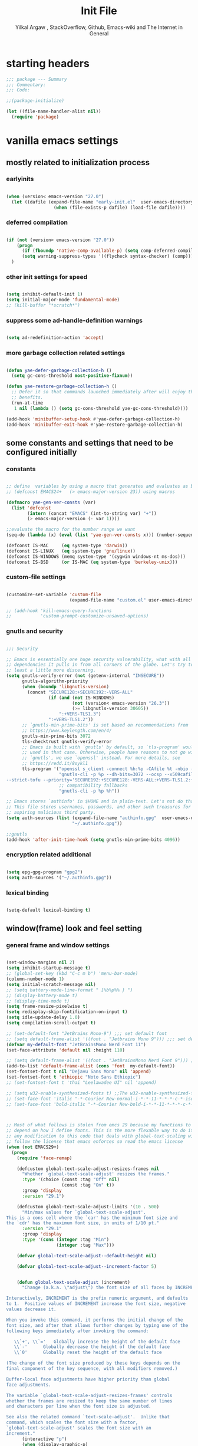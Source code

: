#+TITLE: Init File
#+AUTHOR: Yilkal Argaw , StackOverflow, Github, Emacs-wiki and The Internet in General
#+OPTIONS: toc:3          (only include two levels in TOC)
# #+HTML_HEAD:  <link rel="stylesheet" type="text/css" href="http://a-dma.github.io/gruvbox-css/gruvbox-dark-medium.min.css" />
#+HTML_HEAD: <link rel="stylesheet" href="https://cdn.simplecss.org/simple.min.css">
#+INFOJS_OPT: view:overview toc:3 ltoc:3 mouse:underline buttons:0 path:https://orgmode.org/worg/code/org-info-js/org-info-src.js
#+OPTIONS: ^:nil
#+OPTIONS: _:nil
#+EXCLUDE_TAGS: noexport
#+STARTUP: overview
#+COMMENTED_TOC: 1

* table of contents                                                :noexport:
# #+BEGIN_TOC
- [[table of contents]]
- [[starting headers]]
- [[vanilla emacs settings]]
  - [[mostly related to initialization process]]
    - [[earlyinits]]
    - [[deferred compilation]]
    - [[other init settings for speed]]
    - [[suppress some ad-handle-definition warnings]]
    - [[more garbage collection related settings]]
  - [[some constants and settings that need to be configured initially]]
    - [[constants]]
    - [[custom-file settings]]
    - [[gnutls and security]]
    - [[encryption related additional]]
    - [[lexical binding]]
  - [[window(frame) look and feel setting]]
    - [[general frame and window settings]]
    - [[minor-modes-menu-based-on-minions]]
    - [[mode-line-modify]]
    - [[headerline]]
  - [[require some libraries]]
  - [[basic emacs editor preferences]]
    - [[set load path]]
    - [[set utf-8 as default coding system]]
    - [[autorevert]]
    - [[backup and auto-save-list]]
    - [[clipboard]]
    - [[yes,no]]
    - [[enable some disabled commands]]
    - [[input method]]
    - [[indentation stuff]]
    - [[Sentences end with a single space]]
    - [[line-spacing]]
    - [[line-number]]
    - [[show-parens]]
    - [[scrolling]]
    - [[marking]]
    - [[isearch]]
    - [[explicitly set shell]]
    - [[better support for long lines]]
    - [[rectangle mode]]
  - [[theming]]
  - [[completion]]
  - [[emacs built in packages]]
    - [[imenu]]
    - [[ibuffer]]
    - [[comint-mode]]
    - [[shell-mode]]
    - [[eshell]]
    - [[term-mode]]
    - [[eww & shr]]
    - [[flymake]]
    - [[ediff]]
    - [[tramp]]
    - [[dired]]
    - [[org]]
    - [[whitespace-mode]]
    - [[outline]]
    - [[tab-bar & tabline]]
    - [[recentf]]
    - [[hippie_expand]]
- [[initialize package managers]]
  - [[package.el]]
- [[psudo native (i prefer to install these using the system's package manager)]]
  - [[special use-package macro]]
  - [[pdf-tools]]
  - [[vterm]]
- [[external libraries]]
- [[external packages I use]]
  - [[auto-tangle]]
  - [[keychords]]
  - [[toc-org]]
  - [[diminish and delight]]
  - [[exec path form shell]]
  - [[hydra]]
  - [[undo-tree]]
  - [[git]]
    - [[git-gutter]]
    - [[git-timemachine]]
    - [[magit & forge]]
    - [[monky]]
  - [[yasnippet]]
  - [[which-key]]
  - [[avy]]
  - [[ace-link]]
  - [[ace-window]]
  - [[expand-region]]
  - [[ag]]
  - [[rg]]
  - [[ws-butler]]
  - [[multiple-cursors]]
  - [[phi-search]]
  - [[rainbow-delimiters]]
  - [[modal editing modes]]
    - [[objed]]
  - [[restclient]]
  - [[nov.el]]
  - [[pomidor]]
  - [[keyfreq]]
  - [[corfu & cape & kind-icons]]
  - [[highligt number literals]]
  - [[highlight-indent-guides]]
  - [[minions]]
  - [[projectile]]
  - [[smartparens]]
  - [[elpher]]
  - [[typing]]
    - [[speed-type]]
    - [[typing-of-emacs]]
  - [[devdocs browser]]
  - [[scratch]]
  - [[install themes]]
  - [[alternate mode-lines]]
  - [[all-the-icons]]
  - [[programming and typesetting]]
    - [[eglot]]
    - [[C/C++]]
    - [[rust]]
    - [[ruby]]
    - [[php]]
    - [[lua]]
    - [[ocaml]]
    - [[crystal]]
    - [[clojure]]
    - [[zig]]
    - [[d]]
    - [[nim]]
    - [[raku]]
    - [[csv]]
    - [[yaml,toml and json]]
    - [[rfc-mode]]
    - [[go]]
    - [[web]]
    - [[tree-sitter native]]
  - [[dired related]]
  - [[org related]]
    - [[org-bullets]]
    - [[ox-pandoc]]
    - [[htmlize]]
    - [[hyperbole]]
- [[load-theme]]
- [[initial scratch-buffer settings]]
- [[load custom faces]]
- [[set custom variables]]
- [[provide init and finish]]
# #+END_TOC

* starting headers
#+begin_src emacs-lisp
;;; package --- Summary
;;; Commentary:
;;; Code:

;;(package-initialize)

(let ((file-name-handler-alist nil))
  (require 'package)

#+end_src


* vanilla emacs settings

** mostly related to initialization process
*** earlyinits

#+begin_src emacs-lisp

(when (version< emacs-version "27.0")
  (let ((dafile (expand-file-name "early-init.el"  user-emacs-directory)))
                  (when (file-exists-p dafile) (load-file dafile))))
#+end_src

*** deferred compilation

#+begin_src emacs-lisp

(if (not (version< emacs-version "27.0"))
    (progn
      (if (fboundp 'native-comp-available-p) (setq comp-deferred-compilation t))
      (setq warning-suppress-types '((flycheck syntax-checker) (comp))))
  )

#+end_src

*** other init settings for speed

#+begin_src emacs-lisp

(setq inhibit-default-init 1)
(setq initial-major-mode 'fundamental-mode)
;; (kill-buffer "*scratch*")

#+end_src

*** suppress some ad-handle-definition warnings

#+begin_src emacs-lisp

(setq ad-redefinition-action 'accept)

#+end_src

*** more garbage collection related settings

#+begin_src emacs-lisp

(defun yae-defer-garbage-collection-h ()
  (setq gc-cons-threshold most-positive-fixnum))

(defun yae-restore-garbage-collection-h ()
  ;; Defer it so that commands launched immediately after will enjoy the
  ;; benefits.
  (run-at-time
   1 nil (lambda () (setq gc-cons-threshold yae-gc-cons-threshold))))

(add-hook 'minibuffer-setup-hook #'yae-defer-garbage-collection-h)
(add-hook 'minibuffer-exit-hook #'yae-restore-garbage-collection-h)

#+end_src


** some constants and settings that need to be configured initially
*** constants

#+begin_src emacs-lisp

;; define  variables by using a macro that generates and evaluates as below
;; (defconst EMACS24+   (> emacs-major-version 23)) using macros

(defmacro yae-gen-ver-consts (var)
  (list 'defconst
        (intern (concat "EMACS" (int-to-string var) "+"))
        (> emacs-major-version (- var 1))))

;;evaluate the macro for the number range we want
(seq-do (lambda (x) (eval (list 'yae-gen-ver-consts x))) (number-sequence 24 35))

(defconst IS-MAC     (eq system-type 'darwin))
(defconst IS-LINUX   (eq system-type 'gnu/linux))
(defconst IS-WINDOWS (memq system-type '(cygwin windows-nt ms-dos)))
(defconst IS-BSD     (or IS-MAC (eq system-type 'berkeley-unix)))

#+end_src

*** custom-file settings

#+begin_src emacs-lisp

(customize-set-variable 'custom-file
                        (expand-file-name "custom.el" user-emacs-directory))

;; (add-hook 'kill-emacs-query-functions
;;           'custom-prompt-customize-unsaved-options)

#+end_src

*** gnutls and security

#+begin_src emacs-lisp

;;; Security

;; Emacs is essentially one huge security vulnerability, what with all the
;; dependencies it pulls in from all corners of the globe. Let's try to be at
;; least a little more discerning.
(setq gnutls-verify-error (not (getenv-internal "INSECURE"))
      gnutls-algorithm-priority
      (when (boundp 'libgnutls-version)
        (concat "SECURE128:+SECURE192:-VERS-ALL"
                (if (and (not IS-WINDOWS)
                         (not (version< emacs-version "26.3"))
                         (>= libgnutls-version 30605))
                    ":+VERS-TLS1.3")
                ":+VERS-TLS1.2"))
      ;; `gnutls-min-prime-bits' is set based on recommendations from
      ;; https://www.keylength.com/en/4/
      gnutls-min-prime-bits 3072
      tls-checktrust gnutls-verify-error
      ;; Emacs is built with `gnutls' by default, so `tls-program' would not be
      ;; used in that case. Otherwise, people have reasons to not go with
      ;; `gnutls', we use `openssl' instead. For more details, see
      ;; https://redd.it/8sykl1
      tls-program '("openssl s_client -connect %h:%p -CAfile %t -nbio -no_ssl3 -no_tls1 -no_tls1_1 -ign_eof"
                    "gnutls-cli -p %p --dh-bits=3072 --ocsp --x509cafile=%t \
--strict-tofu --priority='SECURE192:+SECURE128:-VERS-ALL:+VERS-TLS1.2:+VERS-TLS1.3' %h"
                    ;; compatibility fallbacks
                    "gnutls-cli -p %p %h"))

;; Emacs stores `authinfo' in $HOME and in plain-text. Let's not do that, mkay?
;; This file stores usernames, passwords, and other such treasures for the
;; aspiring malicious third party.
(setq auth-sources (list (expand-file-name "authinfo.gpg"  user-emacs-directory)
                         "~/.authinfo.gpg"))

;;gnutls
(add-hook 'after-init-time-hook (setq gnutls-min-prime-bits 4096))

#+end_src

*** encryption related additional

#+begin_src emacs-lisp

(setq epg-gpg-program "gpg2")
(setq auth-sources '("~/.authinfo.gpg"))

#+end_src

*** lexical binding

#+begin_src emacs-lisp

(setq-default lexical-binding t)

#+end_src



** window(frame) look and feel setting
*** general frame and window settings
#+begin_src emacs-lisp

(set-window-margins nil 2)
(setq inhibit-startup-message t)
;; (global-set-key (kbd "C-c m b") 'menu-bar-mode)
(column-number-mode 1)
(setq initial-scratch-message nil)
;; (setq battery-mode-line-format " [%b%p%% } ")
;; (display-battery-mode t)
;; (display-time-mode t)
(setq frame-resize-pixelwise t)
(setq redisplay-skip-fontification-on-input t)
(setq idle-update-delay 1.0)
(setq compilation-scroll-output t)

;; (set-default-font "JetBrains Mono-9") ;;; set default font
;; (setq default-frame-alist '((font . "Jetbrains Mono 9"))) ;;; set default font for emacs --daemon / emacsclient
(defvar my-default-font "JetBrainsMono Nerd Font 11")
(set-face-attribute 'default nil :height 110)

;; (setq default-frame-alist '((font . "JetBrainsMono Nerd Font 9"))) ;;; set default font for emacs --daemon / emacsclient
(add-to-list 'default-frame-alist (cons 'font  my-default-font))
(set-fontset-font t nil "Dejavu Sans Mono" nil 'append)
(set-fontset-font t 'ethiopic "Noto Sans Ethiopic")
;; (set-fontset-font t 'thai "Leelawadee UI" nil 'append)

;; (setq w32-enable-synthesized-fonts t) ;;The w32-enable-synthesized-fonts variable is obsolete starting from Emacs 24.4, as Emacs no longer has this limitation.
;; (set-face-font 'italic "-*-Courier New-normal-i-*-*-11-*-*-*-c-*-iso8859-1")
;; (set-face-font 'bold-italic "-*-Courier New-bold-i-*-*-11-*-*-*-c-*-iso8859-1")



;; Most of what follows is stolen from emcs 29 because my functions to do global scaling
;; depend on how I define fonts. This is the more flexable way to do it
;; any modification to this code that deals with global-text-scaling will therefore
;; follow the license that emacs enforces so read the emacs license
(when (not EMACS29+)
  (progn
    (require 'face-remap)

    (defcustom global-text-scale-adjust-resizes-frames nil
      "Whether `global-text-scale-adjust' resizes the frames."
      :type '(choice (const :tag "Off" nil)
                     (const :tag "On" t))
      :group 'display
      :version "29.1")

    (defcustom global-text-scale-adjust-limits '(10 . 500)
      "Min/max values for `global-text-scale-adjust'.
This is a cons cell where the `car' has the minimum font size and
the `cdr' has the maximum font size, in units of 1/10 pt."
      :version "29.1"
      :group 'display
      :type '(cons (integer :tag "Min")
                   (integer :tag "Max")))

    (defvar global-text-scale-adjust--default-height nil)

    (defvar global-text-scale-adjust--increment-factor 5)


    (defun global-text-scale-adjust (increment)
      "Change (a.k.a. \"adjust\") the font size of all faces by INCREMENT.

Interactively, INCREMENT is the prefix numeric argument, and defaults
to 1.  Positive values of INCREMENT increase the font size, negative
values decrease it.

When you invoke this command, it performs the initial change of the
font size, and after that allows further changes by typing one of the
following keys immediately after invoking the command:

   \\`+', \\`='   Globally increase the height of the default face
   \\`-'      Globally decrease the height of the default face
   \\`0'      Globally reset the height of the default face

(The change of the font size produced by these keys depends on the
final component of the key sequence, with all modifiers removed.)

Buffer-local face adjustments have higher priority than global
face adjustments.

The variable `global-text-scale-adjust-resizes-frames' controls
whether the frames are resized to keep the same number of lines
and characters per line when the font size is adjusted.

See also the related command `text-scale-adjust'.  Unlike that
command, which scales the font size with a factor,
`global-text-scale-adjust' scales the font size with an
increment."
      (interactive "p")
      (when (display-graphic-p)
        (unless global-text-scale-adjust--default-height
          (setq global-text-scale-adjust--default-height
                (face-attribute 'default :height)))
        (let* ((key (event-basic-type last-command-event))
               (echo-keystrokes nil)
               (cur (face-attribute 'default :height))
               (inc
                (pcase key
                  (?- (* (- increment)
                         global-text-scale-adjust--increment-factor))
                  (?0 (- global-text-scale-adjust--default-height cur))
                  (_ (* increment
                        global-text-scale-adjust--increment-factor))))
               (new (+ cur inc)))
          (when (< (car global-text-scale-adjust-limits)
                   new
                   (cdr global-text-scale-adjust-limits))
            (let ((frame-inhibit-implied-resize
                   (not global-text-scale-adjust-resizes-frames)))
              (set-face-attribute 'default nil :height new)
              (redisplay 'force)
              (when (and (not (and (characterp key) (= key ?0)))
                         (= cur (face-attribute 'default :height)))
                (setq global-text-scale-adjust--increment-factor
                      (1+ global-text-scale-adjust--increment-factor))
                (global-text-scale-adjust increment))))
          (when (characterp key)
            (set-transient-map
             (let ((map (make-sparse-keymap)))
               (dolist (mod '(() (control meta)))
                 (dolist (key '(?+ ?= ?- ?0))
                   (define-key map (vector (append mod (list key)))
                     'global-text-scale-adjust)))
               map)
             nil
             (message "Use +, - or 0 for further adjustment"))))))

    (define-key ctl-x-map [(control meta ?+)] 'global-text-scale-adjust)
    (define-key ctl-x-map [(control meta ?=)] 'global-text-scale-adjust)
    (define-key ctl-x-map [(control meta ?-)] 'global-text-scale-adjust)
    (define-key ctl-x-map [(control meta ?0)] 'global-text-scale-adjust)


  ;;    (defvar my-default-font-height (face-attribute 'default :height))
  ;;    (defun my-set-to-default-font-height ()
  ;;      (interactive)
  ;;      ;; (set-face-attribute 'default nil :height my-default-font-height)
  ;;      (set-face-font 'default my-default-font)
  ;;      (message (number-to-string (face-attribute 'default :height))))


  ;;    (defun my-increase-default-font-height ()
  ;;      (interactive)
  ;;      (let* ((default-face-height (face-attribute 'default :height)))
  ;;        (set-face-attribute 'default nil :height (+ default-face-height 5))
  ;;        (message (number-to-string (face-attribute 'default :height)))
  ;;        ))


  ;;    (defun my-decrease-default-font-height ()
  ;;      (interactive)
  ;;      (let* ((default-face-height (face-attribute 'default :height)))
  ;;        (set-face-attribute 'default nil :height (- default-face-height 5))
  ;;        (message (number-to-string (face-attribute 'default :height)))
  ;;        ))

  ;;    (global-set-key (kbd "C-M-=") 'my-increase-default-font-height)
  ;;    (global-set-key (kbd "C-M--") 'my-decrease-default-font-height)
  ;;    (global-set-key (kbd "C-M-0") 'my-set-to-default-font-height)


;; (defadvice text-scale-increase (around all-buffers (arg) activate)
;;   (dolist (buffer (buffer-list))
;;     (with-current-buffer buffer
;;       ad-do-it)))

;; (defadvice text-scale-decrease (around all-buffers (arg) activate)
;;   (dolist (buffer (buffer-list))
;;     (with-current-buffer buffer
;;       ad-do-it)))

 ))

#+end_src

*** minor-modes-menu-based-on-minions

#+begin_src emacs-lisp

(defun yae-minions--modes ()
  (let (local global)
    (dolist (mode (cl-mapcan (pcase-lambda (`(,mode ,_))
                                          (and (boundp mode)
                                               (symbol-value mode)
                                               (list mode)))
                                        minor-mode-alist))
      (when (local-variable-if-set-p mode)
        (push mode local)
        (push mode global)))
    (list (sort local  #'string<)
          (sort global #'string<))))

(defun yae-minions-minor-modes-menu ()
  (interactive)
  (pcase-let ((map (make-sparse-keymap))
              (`(,local ,global) (yae-minions--modes)
               ))
    (define-key-after map [--local] (list 'menu-item "Local Modes"))
    (dolist (mode local)
      (if-let (menu (and (symbol-value mode)
                         (yae-minions--mode-menu mode)
                         ))
          (define-key-after map (vector mode) menu)
        (yae-minions--define-toggle map mode)
        ))
    (define-key-after map [--line2]  (list 'menu-item "--double-line"))
    (define-key-after map [--global] (list 'menu-item "Global Modes"))
    (dolist (mode global)
      (if-let (menu (and (symbol-value mode)
                         (yae-minions--mode-menu mode)
                         ))
          (define-key-after map (vector mode) menu)
        (yae-minions--define-toggle map mode)))
    (define-key-after map [--line1] (list 'menu-item "--double-line"))
    (define-key-after map [describe-mode]
      (list 'menu-item "Describe modes" 'describe-mode))
    (condition-case nil
        (popup-menu map)
      (quit nil))))

(defun yae-minions--mode-menu (mode)
  (let* ((map  (or (cdr (assq mode minor-mode-map-alist))
                   (cdr (assq mode minor-mode-overriding-map-alist))))
         (menu (and (keymapp map)
                    (lookup-key map [menu-bar])))
         (menu (and menu
                    (mouse-menu-non-singleton menu))))
    (and menu
         (let ((wrap (make-sparse-keymap)))
           (set-keymap-parent wrap menu)
           (yae-minions--define-toggle wrap mode)
           (define-key-after wrap [yae-minions] (list 'menu-item "--double-line"))
           (list 'menu-item (symbol-name mode) wrap)))))

(defun yae-minions--define-toggle (map mode)
  (let ((fn (or (get mode :minor-mode-function) mode)))
    (when (functionp fn)
      (define-key-after map (vector mode)
        (list 'menu-item (symbol-name mode) fn
              :button (cons :toggle mode))))))

#+end_src

*** mode-line-modify

#+begin_src emacs-lisp

  (defun mode-line-split--format (left right)
    "Return a string of `window-width' length containing LEFT and RIGHT, aligned respectively."
    (let ((reserve (length right)))
      (concat left
          " "
          (propertize " "
              'display `((space :align-to (- right (- 0 right-margin) ,reserve))))
          right)))

  ;; Set the new mode-line-format
  (if (display-graphic-p)
    (setq-default mode-line-format
          '((:eval
             (mode-line-split--format
              ;; Left
              (format-mode-line
               '("%e" mode-line-front-space
             (:propertize
              ("" mode-line-mule-info mode-line-client mode-line-modified mode-line-remote)
              display
              (min-width
               (5.0)))
             mode-line-frame-identification mode-line-buffer-identification "   " mode-line-position))
              ;; Right
              (format-mode-line
               '((vc-mode vc-mode)
             "   "
             mode-name " ";; "%m"
             (:eval (propertize "[+]" 'local-map (make-mode-line-mouse-map 'mouse-1 'yae-minions-minor-modes-menu)))
             "   "
             (:eval (propertize "[☰]" 'local-map (make-mode-line-mouse-map 'mouse-1 'menu-bar-open)))
             " "
             "  " mode-line-misc-info mode-line-end-spaces
             )
               )))))
      (setq-default mode-line-format
          '((:eval
             (mode-line-split--format
              ;; Left
              (format-mode-line
               '("%e" mode-line-front-space
             (:propertize
              ("" mode-line-mule-info mode-line-client mode-line-modified mode-line-remote)
              display
              (min-width
               (5.0)))
             mode-line-frame-identification mode-line-buffer-identification "   " mode-line-position))
              ;; Right
              (format-mode-line
               '((vc-mode vc-mode)
             "   "
             mode-name " ";; "%m"
             "  " mode-line-misc-info mode-line-end-spaces
             )
               ))))))

#+end_src

*** headerline

#+begin_src emacs-lisp

(setq-default header-line-format '(:eval (substring ""
                                                    (min (length " ")
                                                         (window-hscroll)))))
#+end_src


** require some libraries

#+begin_src emacs-lisp

(if EMACS26+ (require 'cl-lib)
  (require 'cl))

(require 'color)

#+end_src


** basic emacs editor preferences
*** set load path

#+begin_src emacs-lisp

;; (let ((default-directory  (expand-file-name "lisp" user-emacs-directory)))
;;   (progn
;;     (unless (file-directory-p default-directory)
;;       (make-directory default-directory))
;;     (normal-top-level-add-subdirs-to-load-path)))

(let ((lisp-dir (expand-file-name "lisp" user-emacs-directory)))
  ;; Ensure lisp directory exists
  (unless (file-directory-p lisp-dir)
    (make-directory lisp-dir))
  ;; Add lisp directory to load-path if not already present
  (unless (member lisp-dir load-path)
    (add-to-list 'load-path lisp-dir))
  ;; Function to add all subdirectories to load-path if not already present
  (defun add-subdirs-to-load-path (dir)
    "Add all directories under DIR to `load-path' if not already present."
    (dolist (subdir (directory-files dir t "^[^.]"))
      (when (file-directory-p subdir)
        (unless (member subdir load-path)
          (add-to-list 'load-path subdir))
        (add-subdirs-to-load-path subdir))))
  ;; Add all subdirectories of lisp-dir to load-path
  (add-subdirs-to-load-path lisp-dir))

#+end_src

*** set utf-8 as default coding system

#+begin_src emacs-lisp

(set-language-environment "UTF-8")

#+end_src

*** autorevert

#+begin_src emacs-lisp

(add-hook 'after-init-hook  #'global-auto-revert-mode)

#+end_src

*** backup and auto-save-list

#+begin_src emacs-lisp

;;backups

(let ((thedir  (expand-file-name "auto-save-list" user-emacs-directory)))
    (unless (file-directory-p thedir)
      (make-directory thedir)))

(let ((thedir  (expand-file-name "backups" user-emacs-directory)))
    (unless (file-directory-p thedir)
      (make-directory thedir)))

(setq ;; backup-directory-alist '(((expand-file-name "backups" user-emacs-directory)))
 backup-by-copying t    ; Don't delink hardlinks
 version-control t      ; Use version numbers on backups
 delete-old-versions t  ; Automatically delete excess backups
 kept-new-versions 20   ; how many of the newest versions to keep
 kept-old-versions 5    ; and how many of the old
 ;;auto-save-file-name-transforms `((expand-file-name "backups" user-emacs-directory) t)
 auto-save-file-name-transforms
 `((".*" ,(expand-file-name  "auto-save-list" user-emacs-directory) t))
 backup-directory-alist
 `((".*" . ,(expand-file-name  "backups" user-emacs-directory)))
 )

#+end_src

*** clipboard

#+begin_src emacs-lisp

;;clipboard

(setq select-enable-clipboard t)

#+end_src

*** yes,no

#+begin_src emacs-lisp

;;yes,no

(fset 'yes-or-no-p 'y-or-n-p)

#+end_src

*** enable some disabled commands

#+begin_src emacs-lisp

;; enable narrowing commands
(put 'narrow-to-region 'disabled nil)
(put 'narrow-to-page 'disabled nil)
(put 'narrow-to-defun 'disabled nil)

;; enabled change region case commands
(put 'upcase-region 'disabled nil)
(put 'downcase-region 'disabled nil)

#+end_src

*** input method

#+begin_src emacs-lisp

;;input-method

(defun myinput-settings ()
  "Settings based on input method."
  (cond ((string= current-input-method "ethiopic")
         (progn (setq ethio-primary-language 'amharic)
                (ethio-select-a-translation)))
        (t nil)))

(add-hook 'input-method-activate-hook #'myinput-settings)

#+end_src

*** indentation stuff

#+begin_src emacs-lisp

;; ;; to setup tabs
;; (setq c-basic-indent 2)
;; (setq tab-width 4)
;; (setq indent-tabs-mode nil)

(defvaralias 'c-basic-offset 'tab-width)
(defvaralias 'c-basic-indent 'tab-width)
(defvaralias 'cperl-indent-level 'tab-width)
(setq indent-tabs-mode nil)
(setq-default tab-width 4)

;; make tab key do indent first then completion.
(setq-default tab-always-indent 'complete)

#+end_src

*** Sentences end with a single space

#+begin_src emacs-lisp

(setq sentence-end-double-space nil)

#+end_src

*** line-spacing

#+begin_src emacs-lisp

;; (setq-default line-spacing 0.2)
;; (add-hook 'minibuffer-setup-hook (lambda () (setq line-spacing nil)))

#+end_src

*** line-number

#+begin_src emacs-lisp

;;line-numbers

(when EMACS26+
  (setq-default display-line-numbers-type 'relative
                display-line-numbers-grow-only t
                display-line-numbers-width-start t
                display-line-numbers-width 4 )

  (global-display-line-numbers-mode t))

#+end_src

*** show-parens

#+begin_src emacs-lisp

(show-paren-mode t)

#+end_src

*** scrolling
**** horizontal scrolling

#+begin_src emacs-lisp

(add-hook 'prog-mode-hook (lambda () (setq truncate-lines t)))
(add-hook 'html-mode-hook (lambda () (setq truncate-lines t)))
(add-hook 'web-mode-hook (lambda () (setq truncate-lines t)))
(add-hook 'dired-mode-hook (lambda () (setq truncate-lines t)))
(add-hook 'org-mode (lambda () (setq truncate-lines nil)))
;; (add-hook 'eww-after-render-hook (lambda () (setq truncate-lines t)))

(setq hscroll-margin 0)

(global-set-key (kbd "<mouse-7>") #'(lambda ()
                                      (interactive)
                                      (scroll-left 4)))

(global-set-key (kbd "<mouse-6>") #'(lambda ()
                                      (interactive)
                                      (scroll-right 4)))

#+end_src

**** smooth-scrolling

#+begin_src emacs-lisp
  ;; Make scrolling less stuttered
  (when EMACS29+
    (pixel-scroll-precision-mode t)
    (setq-default pixel-scroll-precision-large-scroll-height 40.0
                  pixel-scroll-precision-interpolation-factor 30))

  (customize-set-variable 'auto-window-vscroll nil)
  (customize-set-variable 'fast-but-imprecise-scrolling t)
  (customize-set-variable 'scroll-conservatively 101)
  (customize-set-variable 'scroll-margin 0)
  (customize-set-variable 'scroll-preserve-screen-position t)
  ;; (customize-set-variable 'mouse-wheel-progressive-speed t)

#+end_src

*** marking

#+begin_src emacs-lisp

(transient-mark-mode 1)

(delete-selection-mode 1)

(defun push-mark-no-activate ()
  "Pushes `point' to `mark-ring' and does not activate the region
 Equivalent to \\[set-mark-command] when \\[transient-mark-mode] is disabled"
  (interactive)
  (push-mark (point) t nil)
  (message "Pushed mark to ring"))

(defun jump-to-mark ()
  "Jumps to the local mark, respecting the `mark-ring' order.
This is the same as using \\[set-mark-command] with the prefix argument."
  (interactive)
  (set-mark-command 1))

(defun exchange-point-and-mark-no-activate ()
  "Identical to \\[exchange-point-and-mark] but will not activate the region."
  (interactive)
  (exchange-point-and-mark)
  (deactivate-mark nil))

#+end_src

*** isearch

#+begin_src emacs-lisp

(setq-default
 ;; Match count next to the minibuffer prompt
 isearch-lazy-count t
 ;; Don't be stingy with history; default is to keep just 16 entries
 search-ring-max 200
 regexp-search-ring-max 200)

;; swiper like fuzzy search
;; (setq-default
;;  isearch-regexp-lax-whitespace t
;;  search-whitespace-regexp ".*?")

;; (defun move-end-of-line-maybe-ending-isearch (arg)
;; "End search and move to end of line, but only if already at the end of the minibuffer."
;;   (interactive "p")
;;   (if (eobp)
;;       (isearch-mb--after-exit
;;        (lambda ()
;;          (move-end-of-line arg)
;;          (isearch-done)))
;;     (move-end-of-line arg)))

;; (define-key isearch-mb-minibuffer-map (kbd "C-e") 'move-end-of-line-maybe-ending-isearch)

#+end_src

*** explicitly set shell

#+begin_src emacs-lisp

(setq explicit-shell-file-name "/bin/bash")

#+end_src

*** better support for long lines

#+begin_src emacs-lisp

;; Better support for files with long lines
(setq-default bidi-paragraph-direction 'left-to-right)
(setq-default bidi-inhibit-bpa t)
(when EMACS27+
  (global-so-long-mode 1))

#+end_src

*** rectangle mode

#+begin_src emacs-lisp

(with-eval-after-load 'rect
  ;; (define-key rectangle-mark-mode-map (kbd "f") #'rectangle-right-char)
  ;; (define-key rectangle-mark-mode-map (kbd "b") #'rectangle-left-char)
  (define-key rectangle-mark-mode-map (kbd "n") #'rectangle-next-line)
  (define-key rectangle-mark-mode-map (kbd "p") #'rectangle-previous-line)
  (define-key rectangle-mark-mode-map (kbd "f") #'rectangle-forward-char)
  (define-key rectangle-mark-mode-map (kbd "b") #'rectangle-backward-char)
  (define-key rectangle-mark-mode-map (kbd "i") #'string-rectangle)
  (define-key rectangle-mark-mode-map (kbd "e") #'rectangle-exchange-point-and-mark)
  (define-key rectangle-mark-mode-map (kbd "#") #'rectangle-number-lines)
  (define-key rectangle-mark-mode-map (kbd "w") #'copy-rectangle-as-kill) ; C-x r M-w
  (define-key rectangle-mark-mode-map (kbd "y") #'yank-rectangle)         ; C-x r y
  (define-key rectangle-mark-mode-map (kbd "t") #'string-rectangle)     ; C-x r t
  (define-key rectangle-mark-mode-map (kbd "d") #'kill-rectangle)         ; C-x r d
  (define-key rectangle-mark-mode-map (kbd "c") #'clear-rectangle)       ; C-x r c
  (define-key rectangle-mark-mode-map (kbd "o") #'open-rectangle)        ; C-x r o
  (define-key rectangle-mark-mode-map (kbd "N") #'rectangle-number-lines)        ; C-x r N
  (define-key rectangle-mark-mode-map (kbd "e") #'rectangle-exchange-point-and-mark) ; C-x C-x
  (define-key rectangle-mark-mode-map (kbd "u") #'undo)
  )

#+end_src


** theming

#+begin_src emacs-lisp

(add-hook 'after-init-time-hook
          (progn
            (defadvice load-theme (after custom-faces-after-load-theme())
              "Insert an empty line when moving up from the top line."
              (let ((dafile (expand-file-name "custom_faces.el" user-emacs-directory)))
                (when (file-exists-p dafile) (load-file dafile))
                ;; (save-excursion
                ;;  (if (and solaire-mode (fboundp 'dashboard-refresh-buffer)) (dashboard-refresh-buffer)))
                ))


            (ad-activate 'load-theme)

            (defadvice disable-theme (after custom-faces-after-disable-theme())
              "Insert an empty line when moving up from the top line."
              (let ((dafile (expand-file-name "custom_faces.el" user-emacs-directory)))
                (when (file-exists-p dafile) (load-file dafile))
                ;; (save-excursion
                ;;  (if (and solaire-mode (fboundp 'dashboard-refresh-buffer)) (dashboard-refresh-buffer)))
                ))
            (ad-activate 'disable-theme)))

(add-hook 'after-init-time-hook
          (let ((dafile (expand-file-name "custom_faces.el" user-emacs-directory)))
            (when (file-exists-p dafile) (load-file dafile))))

#+end_src


** completion

#+begin_src emacs-lisp

(setq enable-recursive-minibuffers t)
(setq completion-cycle-threshold 1)
(setq tab-always-indent 'complete)
(setq completion-styles '(basic intials substring))
(setq completion-auto-help 'always)
(when EMACS28+ (setopt completions-detailed t))
(setq completion-auto-help 'lazy)                  ; Open completion `always'; `lazy' another option
(when EMACS28+ (setopt completions-format 'one-column))
(when EMACS28+ (setopt completions-group t))
(when EMACS29+ (setopt completion-auto-select 'second-tab))
(when EMACS29+ (setopt completions-max-height 20))

;; (keymap-set minibuffer-mode-map "TAB" 'minibuffer-complete)
(define-key minibuffer-local-map (kbd "TAB") 'minibuffer-complete)

(when (not EMACS26+) (ido-mode))
(when EMACS26+ (icomplete-mode))
(when EMACS27+ (fido-mode))
(when EMACS28+ (fido-vertical-mode))

#+end_src


** emacs built in packages

*** imenu

#+begin_src emacs-lisp

(with-eval-after-load 'imenu (set-default 'imenu-auto-rescan t))

#+end_src

*** ibuffer

#+begin_src emacs-lisp

(global-set-key (kbd "C-x C-b") 'ibuffer)

#+end_src

*** comint-mode

#+begin_src emacs-lisp

;;conmint-mode
(with-eval-after-load 'comint
  (setq comint-scroll-show-maximum-output nil)
  (setq comint-scroll-to-bottom-on-input nil)
  (setq comint-scroll-to-bottom-on-output nil)
  (add-hook 'comint-mode-hook (lambda () (when EMACS26+ (display-line-numbers-mode -1))))
  )

#+end_src

*** shell-mode

#+begin_src emacs-lisp

;;shell-mode

(with-eval-after-load 'shell
  (define-key shell-mode-map (kbd "<tab>") 'completion-at-point)
  (define-key shell-mode-map (kbd "<backtab>") 'completion-at-point)
  (add-hook 'comint-mode-hook (lambda () (when EMACS26+ (display-line-numbers-mode -1)))))

#+end_src

*** eshell

#+begin_src emacs-lisp

(with-eval-after-load 'eshell
  (setq eshell-visual-commands '("vi" "screen" "top" "less" "more" "lynx"
                                 "ncftp" "pine" "tin" "trn" "elm" "vim" "kak" "nano" "tmux" "alpine" "mutt"
                                 "htop" "irb" "python" "python3" "python2" "csc" "sbcl" "guile" "guile2" "node"
                                 "joe" "jstar" "jmacs" "jpico" "ne" "micro" "nnn" "lf" "ranger"))
  (add-hook 'eshell-mode-hook (lambda () (when EMACS26+ (display-line-numbers-mode -1))))
  (setq eshell-scroll-show-maximum-output nil)

  (defun eshell-load-bash-aliases ()
    "Read Bash aliases and add them to the list of eshell aliases."
    ;; Bash needs to be run - temporarily - interactively
    ;; in order to get the list of aliases.
      (with-temp-buffer
        (call-process "bash" nil '(t nil) nil "-ci" "alias")
        (goto-char (point-min))
        (while (re-search-forward "alias \\(.+\\)='\\(.+\\)'$" nil t)
          (eshell/alias (match-string 1) (match-string 2) "$*"))))
  ;; We only want Bash aliases to be loaded when Eshell loads its own aliases,
  ;; rather than every time `eshell-mode' is enabled.
  (add-hook 'eshell-alias-load-hook 'eshell-load-bash-aliases)
  )
              
#+end_src

*** term-mode

#+begin_src emacs-lisp

(with-eval-after-load 'term
  (define-key term-raw-map (kbd "C-c C-y") 'term-paste)
  (add-hook 'term-mode-hook (lambda () (when EMACS26+ (display-line-numbers-mode -1))))
  (add-hook 'term-mode-hook (lambda () (display-line-numbers-mode -1))))

#+end_src

*** eww & shr

#+begin_src emacs-lisp

(add-hook 'eww-mode-hook (lambda () (when EMACS26+ (display-line-numbers-mode -1))))

#+end_src

*** flymake

#+begin_src emacs-lisp


(with-eval-after-load 'flymake
  (setq flymake-fringe-indicator-position 'right-fringe)
  (setq flymake-suppress-zero-counters t)
  (remove-hook 'flymake-diagnostic-functions #'flymake-proc-legacy-flymake))

(add-hook 'prog-mode-hook 'flymake-mode t)

;; (run-with-idle-timer 0.2 flymake-mode t)

#+end_src

*** COMMENT flyspell

#+begin_src emacs-lisp

(with-eval-after-load 'flyspell
  (cond
   ((executable-find "hunspell")
    (setq ispell-program-name "hunspell")
    (setq ispell-extra-args '("-d en_US")))
   
   ((executable-find "aspell")
    (setq ispell-program-name "aspell")
    (setq ispell-extra-args '("--sug-mode=ultra" "--lang=en_US")))))

(when (or (executable-find "hunspell") (executable-find "aspell"))
  (progn
  (add-hook 'prog-mode-hook 'flyspell-prog-mode t)
  (add-hook 'text-mode-hook 'flyspell-mode t)))

#+end_src

*** ediff

#+begin_src emacs-lisp

(add-hook 'ediff-prepare-buffer-hook 'outline-show-all)
(add-hook 'ediff-quit-hook 'winner-undo)

(with-eval-after-load 'ediff
  (setq ediff-window-setup-function 'ediff-setup-windows-plain)
  (setq ediff-split-window-function 'split-window-horizontally)
  (setq ediff-merge-split-window-function 'split-window-horizontally))

#+end_src

*** tramp

#+begin_src emacs-lisp

(with-eval-after-load 'tramp
  (setq remote-file-name-inhibit-cache nil)
  (setq vc-ignore-dir-regexp
        (format "%s\\|%s"
                vc-ignore-dir-regexp
                tramp-file-name-regexp))
  (setq tramp-verbose 1))

#+end_src

*** dired

#+begin_src emacs-lisp

(add-hook 'dired-mode-hook 'dired-hide-details-mode t)

(with-eval-after-load 'dired
                      (require 'dired-aux)
                      (require 'dired-x)
                      ;; (require 'dired-narrow)
                      ;; (require 'dired-subtree)
                      (setq dired-listing-switches "--group-directories-first -lah")
                      (put 'dired-find-alternate-file 'disabled nil)
                      (define-key dired-mode-map (kbd "C-<return>") 'dired-find-file)
                      (define-key dired-mode-map (kbd "RET") 'dired-find-alternate-file)
                      (define-key dired-mode-map (kbd "M-<return>") 'dired-find-file-other-window)
                      ;; allow dired to delete or copy dir
                      (setq dired-recursive-copies (quote always)) ; “always” means no asking
                      (setq dired-recursive-deletes (quote top)) ; “top” means ask once
                      (setq dired-dwim-target t)

                      (defun dired-dotfiles-toggle ()
                        "Show/hide dot-files"
                        (interactive)
                        (when (equal major-mode 'dired-mode)
                          (if (or (not (boundp 'dired-dotfiles-show-p)) dired-dotfiles-show-p) ; if currently showing
                              (progn
                                (set (make-local-variable 'dired-dotfiles-show-p) nil)
                                (message "h")
                                (dired-mark-files-regexp "^\\\.")
                                (dired-do-kill-lines))
                            (progn (revert-buffer) ; otherwise just revert to re-show
                                   (set (make-local-variable 'dired-dotfiles-show-p) t)))))

                      (define-key dired-mode-map (kbd "H-l")
                                  (lambda () (interactive) (dired-dotfiles-toggle)))

                      (define-key dired-mode-map (kbd "^")
                                  (lambda () (interactive) (find-alternate-file "..")))

                      (setq wdired-allow-to-change-permissions t)
                      ;; (defadvice dired-subtree-toggle (after dired-icons-refreash ())
                      ;;   "Insert an empty line when moving up from the top line."
                      ;;   (revert-buffer))

                      ;; (ad-activate 'dired-subtree-toggle)

                      ;; (defadvice dired-subtree-cycle (after dired-icons-refreash ())
                      ;;   "Insert an empty line when moving up from the top line."
                      ;;   (revert-buffer))

                      ;; (ad-activate 'dired-subtree-cycle)
                      )



#+end_src

*** org

#+begin_src emacs-lisp

;; :mode (("\\.org\\'" . org-mode)
;;        ("\\.org$" . org-mode))

(with-eval-after-load 'org
  (setq org-src-fontify-natively t
        org-src-tab-acts-natively t
        org-confirm-babel-evaluate nil
        org-edit-src-content-indentation 0)
  (require 'ox-md))

(with-eval-after-load "org"
  (progn
    (org-babel-do-load-languages
     'org-babel-load-languages
     '((python . t)
       (perl . t)
       (ruby . t)
       (emacs-lisp . t)))
    
    '(require 'ox-md nil t)))

  (if EMACS27+ (with-eval-after-load "org"
                 (progn
                   (org-babel-do-load-languages
                    'org-babel-load-languages
                    '((shell . t))))))

(with-eval-after-load "org"
  (progn
	(defun yae-org-generate-toc (toc-depth)
	  "Generate a table of contents for the current Org buffer respecting the toc depth."
	  (let ((toc ""))
		(org-element-map (org-element-parse-buffer) 'headline
		  (lambda (headline)
			(let ((level (org-element-property :level headline))
				  (title (org-element-property :raw-value headline)))
			  (when (and (<= level toc-depth)
						 (not (org-element-property :commentedp headline)))
				(setq toc (concat toc (make-string (* 2 (- level 1)) ?\ )
								  "- [[" title "]]\n"))))))
		toc))

	(defun yae-org-generate-or-replace-toc ()
	  "Generate or replace a table of contents for the current Org buffer at the #+BEGIN_TOC block respecting the toc depth option."
	  (interactive)
	  (let ((toc-depth 3) ; Default TOC depth
			(toc "")
			(commented-toc nil))

		;; Determine the TOC depth from Org mode buffer options
		(save-excursion
		  (goto-char (point-min))
		  (when (re-search-forward "^#\\+OPTIONS:.*toc:\\([0-9]+\\)" nil t)
			(setq toc-depth (string-to-number (match-string 1)))))

		(with-current-buffer (current-buffer)
		  (let ((keywords (org-collect-keywords '("COMMENTED_TOC"))))
			(setq commented-toc (cdr (assoc "COMMENTED_TOC" keywords)))))

		;; Generate the TOC using the custom function
		(setq toc (yae-org-generate-toc toc-depth))

		;; Replace the custom block with the generated TOC
		(save-excursion
		  (goto-char (point-min))
		  (while (or (re-search-forward "^#\\+BEGIN_TOC\\(?: +:depth +\\([0-9]+\\)\\)? *$" nil t)
					 (re-search-forward "^# #\\+BEGIN_TOC\\(?: +:depth +\\([0-9]+\\)\\)? *$" nil t))
			(let* ((depth (or (and (match-string 1) (string-to-number (match-string 1))) toc-depth))
				   (start (match-beginning 0))
				   (end (progn
						  (or (re-search-forward "^#\\+END_TOC$" nil t)
							  (re-search-forward "^# #\\+END_TOC$" nil t))
						  (match-end 0))))
			  (let ((toc (yae-org-generate-toc depth)))
				(delete-region start end)
				(goto-char start)
				(if commented-toc
					(insert "# #+BEGIN_TOC\n" toc "# #+END_TOC")
				  (insert "#+BEGIN_TOC\n" toc "#+END_TOC"))))))))

	(defun yae-org-mode-setup ()
	  "Custom configurations for Org mode."
	  (add-hook 'before-save-hook 'yae-org-generate-or-replace-toc nil 'local))

	(add-hook 'org-mode-hook 'yae-org-mode-setup)

	))

#+end_src

*** whitespace-mode

#+begin_src emacs-lisp

(with-eval-after-load 'whitespace
  ;; Make whitespace-mode with very basic background coloring for whitespaces.
  ;; http://xahlee.info/emacs/emacs/whitespace-mode.html
  (setq whitespace-style (quote (face spaces tabs newline space-mark tab-mark newline-mark )))

  ;; Make whitespace-mode and whitespace-newline-mode use “¶” for end of line char and “▷” for tab.
  (setq whitespace-display-mappings
        ;; all numbers are unicode codepoint in decimal. e.g. (insert-char 182 1)
        '(
          (space-mark 32 [183] [46]) ; SPACE 32 「 」, 183 MIDDLE DOT 「·」, 46 FULL STOP 「.」
          ;; (space-mark 32 [168] [46]) ; SPACE 32 「 」, 183 MIDDLE DOT 「·」, 46 FULL STOP 「.」
          (newline-mark 10 [182 10]) ; LINE FEED,
          ;; (newline-mark 10 [36 10]) ; LINE FEED,
          ;; (newline-mark 10 [172 10]) ; LINE FEED
          (tab-mark 9 [9655 9] [92 9]) ; tab
          ))

;; Don't enable whitespace for.
(setq-default whitespace-global-modes
              '(not shell-mode
                    eshell-mode
                    term-mode
                    comint-mode
                    vterm-mode
                    help-mode
                    magit-mode
                    magit-diff-mode
                    ibuffer-mode
                    dired-mode
                    occur-mode
                    org-mode
                    pdf-view-mode
                    nov-mode)))

(add-hook 'after-init-hook (global-whitespace-mode t))

#+end_src

*** outline
**** folding
#+begin_src emacs-lisp

(add-hook 'prog-mode-hook 'outline-minor-mode t)
(add-hook 'makdown-mode-hook 'outline-minor-mode t)
(add-hook 'Man-mode-hook 'outline-minor-mode t)
(add-hook 'outline-minor-mode-hook
          (lambda ()
            (setq outline-minor-mode-use-buttons 'in-margins ;;you can use 'in-margins for buttons on margin
                  outline-minor-mode-cycle 't
                  outline-minor-mode-cycle-filter 'bolp)
            (define-key outline-minor-mode-map (kbd "<f6>") 'outline-cycle)
            (define-key outline-minor-mode-map (kbd "<S-f6>") 'outline-cycle-buffer)))

(defun set-outline-minor-mode-regexp ()
  ""
  (outline-minor-mode 1)
  (let ((regexp-list (append outline-minor-mode-list nil))
        (find-regexp
         (lambda (lst)
           ""
           (let ((innerList (car lst)))
             (if innerList
                 (if (string= (car innerList) major-mode)
                     (car (cdr innerList))
                   (progn (pop lst)
                          (funcall find-regexp lst))))
             ))))
    (make-local-variable 'outline-regexp)
    (setq outline-regexp (funcall find-regexp regexp-list)))
  )

(setq outline-minor-mode-list 
      (list ;; '(emacs-lisp-mode "\\(?:;;; ?\\)\\|(defun\\|(defvar\\|(defcustom\\|(defconst\\|(defgroup\\|(defmacro")
            '(shell-mode "^dove@zsh.*[#%\$] ")
            '(sh-mode "^\\(?:###[ \t]*\\).*\n\\|function .*[{(]")
            '(perl-mode "sub ")
            '(eshell-mode "^[^#$\n]* [#$] ")
            ;; '(ruby-mode "[ ]+def \\|cloud_pattern\\|[ ]+cloud_node")
            ;; '(ruby-mode "class \\|[ ]+class \\|module \\|[ ]+module \\|def \\|[ ]+def \\|begin \\|[ ]+begin ")
            ;; '(ruby-mode "class \\|[ ]+class \\|module \\|[ ]+module \\|def \\|[ ]+def \\|begin \\|[ ]+begin ")
            ;; ([:space:]*)
            '(ruby-mode "^\\(?:###[ \t]*\\).*\\|^\\([ \t]*\\)class \\|^\\([ \t]*\\)module \\|^\\([ \t]*\\)def ")
            ;; '(crystal-mode "^\\(?:###[ \t]*\\).*\\|^\\([ \t]*\\)class \\|^\\([ \t]*\\)module \\|([ \t]*\\)macro \\|([ \t]*\\)lib \\|([ \t]*\\)struct \\|([ \t]*\\)enum \\|([ \t]*\\)union \\|([ \t]*\\)annotation \\|^\\([ \t]*\\)def ")
            ;; '(crystal-mode "\\(def\\|class\\|module\\|macro\\|lib\\|struct\\|enum\\|union\\|annotation\\)"
			;; '(lua-mode "\\(function\\|if\\|for\\|while\\|repeat\\)")
			;; '(lua-mode "^[[:space:]]*\\(function\\|if\\|for\\|while\\|repeat\\)")
			;; '(lua-mode "^[[:space:]]*\\(function\\)"
            ;;            "*end")
            '(lua-mode "function \\|[ ]+function ")
            '(Man-mode "^[A-Z]+")
            '(woman-mode "^[A-Z]+")
            ))

(mapc (lambda (mode-name) 
        (add-hook mode-name  'set-outline-minor-mode-regexp t))
      '(shell-mode-hook
        sh-mode-hook
        ;; emacs-lisp-mode-hook
        eshell-mode-hook
        ruby-mode-hook
        ;; crystal-mode-hook
        lua-mode-hook
        Man-mode-hook
        woman-mode
        ))

;; ;; (setq outline-regexp "^\\([ \t]*\\)class \\|^\\([ \t]*\\)module \\|^\\([ \t]*\\)def \\|^\\([ \t]*\\)begin ")
;; ;; (setq-local outline-heading-end-regexp "\\_<end\\_>")
;; ;; (setq-local outline-level
;; ;;             (lambda ()
;; ;;               "`outline-level' function for Python mode."
;; ;;               (1+ (/ (current-indentation) python-indent-offset))))

;; ;; (setq outline-regexp ruby-indent-beg-re)
;; ;; (setq outline-regexp "^[[:upper]]+")

#+end_src

*** COMMENT hideshow

#+begin_src emacs-lisp

(add-hook 'prog-mode-hook 'hs-minor-mode t)

#+end_src

*** tab-bar & tabline

#+begin_src emacs-lisp

(setq tab-line-tab-name-truncated-max 10)

#+end_src

*** recentf

#+begin_src emacs-lisp

;; Turn on recentf mode
(add-hook 'after-init-hook #'recentf-mode)
(customize-set-variable 'recentf-save-file
                        (expand-file-name "recentf" user-emacs-directory))

#+end_src

*** COMMENT tempo

This file provides a simple way to define powerful templates, or
macros, if you wish.  It is mainly intended for, but not limited to,
other programmers to be used for creating shortcuts for editing
certain kind of documents. Most of what I learned about this package from the following the article on https://www.lysator.liu.se/~davidk/elisp/tempo-examples.html by the Author(or I think it is the author)

The settings in the "general settings" part are used to override "space" so that tempo completion could take place after writing a valid tag and  define a keymap for the package.
Movement keys are set to "C-c t f", and "C-c t b" for moving forward and moving backward respectively  inside the stops in the snippet.

**** general settings needed for snippets

sourced from https://www.lysator.liu.se/~davidk/elisp/tempo-examples.html

#+begin_src emacs-lisp

(require 'tempo)

(defun tempo-space ()
  ""
  (interactive)
  (if (tempo-expand-if-complete)
      nil
    (insert " ")))

(defun set-tempo ()
  "Set up emacs-lisp mode to use tempo.el"
  (define-prefix-command 'tempo-map)
  (local-set-key (kbd "C-c t") 'tempo-map)
  (define-key tempo-map (kbd "c") 'tempo-complete-tag)  ;; define keys for complete-tag and movement through stops
  (define-key tempo-map (kbd "n") 'tempo-forward-mark)
  (define-key tempo-map (kbd "p") 'tempo-backward-mark)

  (local-set-key " " 'tempo-space))


#+end_src

**** c && c++ snippets using tempo

sourced from https://www.lysator.liu.se/~davidk/elisp/tempo-examples.html

#+begin_src emacs-lisp

(require 'tempo)

;; This is a way to hook tempo into cc-mode

(defvar c-tempo-tags nil
  "Tempo tags for C mode")

(defvar c++-tempo-tags nil
  "Tempo tags for C++ mode")

;;; C-Mode Templates and C++-Mode Templates (uses C-Mode Templates also)
(add-hook 'c-mode-hook
          (lambda () (progn
                      ;;; Preprocessor Templates (appended to c-tempo-tags)

                       (tempo-define-template "c-include"
                                              '("#include <" r ".h>" > n
                                                )
                                              "#include"
                                              "Insert a #include <> statement"
                                              'c-tempo-tags)

                       (tempo-define-template "c-ifdef"
                                              '("#ifdef " (p "ifdef-clause: " clause) > n> p n
                                                "#else /* !(" (s clause) ") */" n> p n
                                                "#endif /* " (s clause)" */" n>
                                                )
                                              "#ifdef"
                                              "Insert a #ifdef #else #endif statement"
                                              'c-tempo-tags)

                       (tempo-define-template "c-ifndef"
                                              '("#ifndef " (p "ifndef-clause: " clause) > n 
                                                "#define " (s clause) n> p n
                                                "#endif /* " (s clause)" */" n>
                                                )
                                              "#ifndef"
                                              "Insert a #ifndef #define #endif statement"
                                              'c-tempo-tags)

                       ;;; C-Mode Templates

                       (tempo-define-template "c-if"
                                              '(> "if(" (p "if-clause: " clause) ")"  n> 
                                                  "{" > n> r n 
                                                  "} /* end of if(" (s clause) ") */" > n> 
                                                  )
                                              "if"
                                              "Insert a C if statement"
                                              'c-tempo-tags)

                       (tempo-define-template "c-else"
                                              '(> "else" n> 
                                                  "{" > n> r n 
                                                  "} /* end of else */" > n>
                                                  )
                                              "else"
                                              "Insert a C else statement"
                                              'c-tempo-tags)

                       (tempo-define-template "c-if-else"
                                              '(> "if(" (p "if-clause: " clause) ")"  n> 
                                                  "{" > n> r n 
                                                  "} /* end of if(" (s clause) ") */" > n>
                                                  > "else" n> 
                                                  "{" > n> r n 
                                                  "} /* end of if(" (s clause) ")else */" > n> 
                                                  )
                                              "ifelse"
                                              "Insert a C if else statement"
                                              'c-tempo-tags)

                       (tempo-define-template "c-while"
                                              '(> "while(" (p "while-clause: " clause) ")" >  n> 
                                                  "{" > n> r n 
                                                  "} /* end of while(" (s clause) ") */" > n>
                                                  )
                                              "while"
                                              "Insert a C while statement"
                                              'c-tempo-tags)

                       (tempo-define-template "c-for"
                                              '(> "for(" (p "for-clause: " clause) ")" >  n> 
                                                  "{" > n> r n 
                                                  "} /* end of for(" (s clause) ") */" > n>
                                                  )
                                              "for"
                                              "Insert a C for statement"
                                              'c-tempo-tags)

                       (tempo-define-template "c-for-i"
                                              '(> "for(" (p "variable: " var) " = 0; " (s var)
                                                  " < "(p "upper bound: " ub)"; " (s var) "++)" >  n> 
                                                  "{" > n> r n 
                                                  "} /* end of for(" (s var) " = 0; "
                                                  (s var) " < " (s ub) "; " (s var) "++) */" > n>
                                                  )
                                              "fori"
                                              "Insert a C for loop: for(x = 0; x < ..; x++)"
                                              'c-tempo-tags)

                       (tempo-define-template "c-for"
                                              '(> "for(" (p "for-clause: " clause) ")" >  n> 
                                                  "{" > n> r n 
                                                  "} /* end of for(" (s clause) ") */" > n>
                                                  )
                                              "for"
                                              "Insert a C for statement"
                                              'c-tempo-tags)

                       (tempo-define-template "c-main"
                                              '(> "main(int argc, char *argv[])" >  n> 
                                                  "{" > n> r n 
                                                  "} /* end of main() */" > n>
                                                  )
                                              "main"
                                              "Insert a C main statement"
                                              'c-tempo-tags)

                       (tempo-define-template "c-if-malloc"
                                              '(> "if((" (p "variable: " var) " = ("
                                                  (p "type: " type) " *) malloc(sizeof(" (s type) 
                                                  "))) == (" (s type) " *) NULL)" n> 
                                                  "{" > n> r n 
                                                  "} /* end of if((" (s var) " = (" (s type) 
                                                  " *) malloc...) == NULL) */" > n>
                                                  )
                                              "ifmalloc"
                                              "Insert a C if(malloc...) statement"
                                              'c-tempo-tags)

                       (tempo-define-template "c-switch"
                                              '(> "switch(" (p "switch-condition: " clause) ")" >  n> 
                                                  "{" > n 
                                                  "case " (p "first value: ") ":" > n> p n
                                                  "break;" > n> p n
                                                  "default:" > n> p n
                                                  "break;" > n
                                                  "} /* end of switch(" (s clause) ") */" > n>
                                                  )
                                              "switch"
                                              "Insert a C switch statement"
                                              'c-tempo-tags)

                       (tempo-define-template "c-case"
                                              '(n "case " (p "value: ") ":" > n> p n
                                                  "break;" > n> p
                                                  )
                                              "case"
                                              "Insert a C case statement"
                                              'c-tempo-tags)

                       (set-tempo)
                       (tempo-use-tag-list 'c-tempo-tags))))


;;;C++-Mode Templates

(add-hook 'c++-mode-hook
          (lambda () (progn 
                       (tempo-define-template "c++-class"
                                              '("class " (p "classname: " class) p n "{" n "public:" n>

                                                (s class) "();" 
                                                (indent-for-comment) "the default constructor" n>

                                                (s class) 
                                                "(const " (s class) "&rhs);"
                                                (indent-for-comment) "the copy constructor" n>

                                                (s class)
                                                "& operator=(const " (s class) "&rhs);"
                                                (indent-for-comment) "the assignment operator" n>

                                                n> "// the default address-of operators" n>
                                                "// "(s class)
                                                "* operator&()             { return this; };" n>
                                                "// const "(s class)
                                                "* operator&() const { return this; };" n


                                                n > "~" (s class) "();"
                                                (indent-for-comment) "the destructor" n n>
                                                p n
                                                "protected:" n> p n
                                                "private:" n> p n
                                                "};\t// end of class " (s class) n>
                                                )
                                              "class"
                                              "Insert a class skeleton"
                                              'c++-tempo-tags)
                       (set-tempo)
                       (tempo-use-tag-list 'c-tempo-tags)
                       (tempo-use-tag-list 'c++-tempo-tags))))

#+end_src

**** Emacs-lisp snippets using tempo

#+begin_src emacs-lisp

(defun define-my-elisp-tempo-tags ()
  (defvar elisp-tempo-tags nil)

  (tempo-define-template "defun"
                         '("defun " p " (" p ")" n> "\"" p "\"" n> r ")")
                         "defun"
                         "Insert a defun expression"
                         'elisp-tempo-tags)
  (tempo-define-template "defvar"
                         '("defvar " p  n> "\"" p "\")")
                         "defvar"
                         "Insert a defvar expression"
                         'elisp-tempo-tags)

  (tempo-define-template "lambda"
                         '("lambda (" p ")" n> "\"" p "\"" n> r ")")
                         "lambda"
                         "Insert a lamb expression"
                         'elisp-tempo-tags)

  (tempo-define-template "if"
                         '("if " p n> r ")")
                         "if"
                         "Insert an if expression"
                         'elisp-tempo-tags)

  (tempo-define-template "when"
                         '("when " p n> r ")")
                         "when"
                         "Insert an when expression"
                         'elisp-tempo-tags)

  (tempo-define-template "unless"
                         '("unless " p n> r ")")
                         "unless"
                         "Insert an unless expression"
                         'elisp-tempo-tags)

  (tempo-define-template "cond"
                         '("cond ((" p ") " r "))")
                         "cond"
                         "Insert a cond expression"
                         'elisp-tempo-tags))


(add-hook 'emacs-lisp-mode-hook (lambda () (progn (define-my-elisp-tempo-tags)
                                                  (set-tempo)
                                                  (setq tempo-match-finder "(\\([^\b]+\\)\\=")
                                                  (tempo-use-tag-list 'elisp-tempo-tags))))

(add-hook 'lisp-interaction-mode-hook (lambda () (progn (define-my-elisp-tempo-tags)
                                                        (set-tempo)
                                                        (setq tempo-match-finder "(\\([^\b]+\\)\\=")
                                                        (tempo-use-tag-list 'elisp-tempo-tags))))
#+end_src

**** org-mode snippets using tempo

#+begin_src emacs-lisp

(add-hook 'org-mode-hook (lambda () (progn 
;;; org-mode templates
                                      (defvar org-tempo-tags nil)

                                      (tempo-define-template "title"
                                                             '("+TITLE: "> p)
                                                             "ti"
                                                             "Insert a document title"
                                                             'org-tempo-tags)

                                      (tempo-define-template "author"
                                                             '("+AUTHOR: "> p)
                                                             "au"
                                                             "Insert a author name"
                                                             'org-tempo-tags)

                                      (tempo-define-template "src_block"
                                                             '("+begin_src "> p n> p n> "#+end_src" n>)
                                                             "src"
                                                             "Insert a defun expression"
                                                             'org-tempo-tags)


                                      (set-tempo)
                                      (defvar html-tempo-tags nil)
                                      (tempo-use-tag-list 'org-tempo-tags)
                                      (setq tempo-match-finder "\\#\\([^\b]+\\)\\="))))

#+end_src

**** ruby snippets using tempo

#+begin_src emacs-lisp

;;; ruby-mode templates

(add-hook 'ruby-mode-hook (lambda () (progn 
                                       (defvar ruby-tempo-tags nil)

                                       (tempo-define-template "ruby-class"
                                                              '("class " > p n> p n "end" >)
                                                              "cls"
                                                              "Insert a class"
                                                              'ruby-tempo-tags)

                                       (tempo-define-template "ruby-module"
                                                              '("module " > p n> p n "end" >)
                                                              "mod"
                                                              "Insert a class"
                                                              'ruby-tempo-tags)

                                       (tempo-define-template "ruby-def"
                                                              '("def " > p "(" p ")" n> p n "end" >)
                                                              "def"
                                                              "Insert a module"
                                                              'ruby-tempo-tags)

                                       (tempo-define-template "ruby-intialize"
                                                              '("def intialize(" p ")" > n> p n> "end" >)
                                                              "init"
                                                              "Insert a constructor"
                                                              'ruby-tempo-tags)

                                       (tempo-define-template "ruby-include"
                                                              '("include " > p >)
                                                              "incl"
                                                              "include a module"
                                                              'ruby-tempo-tags)

                                       (tempo-define-template "ruby-require"
                                                              '("require \"" > p "\"" >)
                                                              "req"
                                                              "require"
                                                              'ruby-tempo-tags)

                                       (tempo-define-template "ruby-if"
                                                              '("if " > p n> p n> "end" >)
                                                              "if"
                                                              "Insert an if clause"
                                                              'ruby-tempo-tags)

                                       ;; (tempo-define-template "ruby-ifelse"
                                       ;;                        '("if " > p n >"else " n> p n> "end" >)
                                       ;;                        "ifel"
                                       ;;                        "Insert an if else clause"
                                       ;;                        'ruby-tempo-tags)

                                       (tempo-define-template "ruby-unless"
                                                              '("unless "> p n> p n> "end" >)
                                                              "unless"
                                                              "Insert a unless clause"
                                                              'ruby-tempo-tags)

                                       (tempo-define-template "ruby-until"
                                                              '("until " > p n> p n> "end" >)
                                                              "until"
                                                              "Insert an until loop"
                                                              'ruby-tempo-tags)

                                       (tempo-define-template "ruby-when"
                                                              '(> "when "> p n> p n> "end" >)
                                                              "when"
                                                              "Insert a when clause"
                                                              'ruby-tempo-tags)

                                       (tempo-define-template "ruby-while"
                                                              '("while "> p n> p n> "end" >)
                                                              "while"
                                                              "Insert a while loop"
                                                              'ruby-tempo-tags)

                                       (set-tempo)
                                       (tempo-use-tag-list 'ruby-tempo-tags))))

#+end_src

**** python snippets using tempo

#+begin_src emacs-lisp

(add-hook 'python-mode-hook
          (lambda () (progn

;;; python-mode templates
                       (defvar python-tempo-tags nil)

                       (tempo-define-template "python-class"
                                              '("class " > p ":"n>)
                                              "cls"
                                              "Insert a class"
                                              'python-tempo-tags)

                       (tempo-define-template "python-def"
                                              '("def " > p "(" p "):" n> p n>)
                                              "def"
                                              "define a function"
                                              'python-tempo-tags)

                       (tempo-define-template "import"
                                              '("import " p >)
                                              "imp"
                                              "python import"
                                              'python-tempo-tags)


                       (tempo-define-template "python-include"
                                              '("from " > p " import " p>)
                                              "from"
                                              "from tag"
                                              'python-tempo-tags)

                       (tempo-define-template "python-if"
                                              '("if " > p ":"n> p >)
                                              "if"
                                              "Insert an if clause"
                                              'python-tempo-tags)

                       (tempo-define-template "python-ifelse"
                                              '("if " > p ":"n> p "else:" n> p >)
                                              "ife"
                                              "Insert an if else clause"
                                              'python-tempo-tags)

                       (set-tempo)
                       (tempo-use-tag-list 'python-tempo-tags))))

#+end_src

**** html snippets using tempo

#+begin_src emacs-lisp

;;; html tempo templates
(add-hook 'html-mode-hook (lambda () (progn 
                                       (defvar html-tempo-tags nil)

                                       (defmacro html-tempo-paired-tag-single-line (var)
                                         (list 'tempo-define-template var
                                               (list 'quote (list var "> " '> 'p (concat " </" var ">") '>))
                                               var
                                               (concat "insert html " var " tag")
                                               (list 'quote 'html-tempo-tags)))

                                       (seq-do (lambda (x)
                                                 "expand macro"
                                                 (eval (list 'html-tempo-paired-tag-single-line x)))
                                               '("a" "b" "bdi" "bdo"
                                                 "button" "caption" "cite" "data"
                                                 "del" "dfn" "em" "figcaption"
                                                 "h1" "h2" "h3" "h4"
                                                 "h5" "h6" "i" "iframe"
                                                 "kbd" "li" "label" "legend"
                                                 "mark" "meter" "object" "option"
                                                 "p" "progress" "q" "summary"
                                                 "s" "samp" "small" "span"
                                                 "strong" "sub" "summary" "sup"
                                                 "th" "td" "title" "time"))

                                       (defmacro html-tempo-paired-tag-multi-line (var)
                                         (list 'tempo-define-template var
                                               (list 'quote (list var ">" 'n> 'p 'n> (concat "</" var ">") '>))
                                               var
                                               (concat "insert html " var " tag")
                                               (list 'quote 'html-tempo-tags)))

                                       (seq-do (lambda (x)
                                                 "expand macro"
                                                 (eval (list 'html-tempo-paired-tag-multi-line x)))
                                               '("address" "article" "aside" "audio"
                                                 "body" "blockquote" "colgroup" "canvas"
                                                 "code" "datalist" "dl" "details"
                                                 "dialogue" "div" "fieldset" "figure"
                                                 "footer" "form" "head" "header"
                                                 "map" "main" "noscript" "nav"
                                                 "ol" "optgroup" "pre" "script"
                                                 "section" "select" "style" "svg"
                                                 "table" "thead" "tbody" "tfoot"
                                                 "tr" "template" "textarea" "ul"
                                                 "video"))


                                       (tempo-define-template "image-item"
                                                              '("img src=\"" > p "\" alt=\"" p ">">)
                                                              "img"
                                                              "insert html image tag"
                                                              'html-tempo-tags)

                                       (tempo-define-template "abbr"
                                                              '("abbr title=\"" > p "\">" p "</abbr>">)
                                                              "abbr"
                                                              "insert html abbr tag"
                                                              'html-tempo-tags)

                                       (tempo-define-template "html"
                                                              '("!DOCTYPE html>" n> "<html>" n>"<head>" n>
                                                                "<title> " > p " </title>" p n>
                                                                "</head>" n>
                                                                "<body>" n>  p
                                                                "\n</body>" > n "</html>" n>)
                                                              "html"
                                                              "insert a html template"
                                                              'html-tempo-tags)

                                       (set-tempo)
                                       (tempo-use-tag-list 'html-tempo-tags)
                                       (setq tempo-match-finder "\\(?:<!?\\)\\([^\b]+\\)\\=")
                                       )))

#+end_src
*** COMMENT expand

Expand is a package that extends the functionality of abbrev to enable code templating functionality. It uses a similar definition to abbrevs with an added list to indicate stops inside the template. It has default keys "C-x a n" and "C-x a p" for moving forward and backward within stops

**** general settings

#+begin_src emacs-lisp

(add-hook 'expand-expand-hook 'indent-according-to-mode)
(add-hook 'expand-jump-hook 'indent-according-to-mode)

#+end_src

**** emacs-lisp snippets using expand

#+begin_src emacs-lisp

(defconst elisp-expand-list
  '(("def" "(defun ()\n ) " (8 9 11 12))
    )
  "Expansions for org mode")

(add-hook 'emacs-lisp-mode-hook
          (lambda ()
            (expand-add-abbrevs emacs-lisp-mode-abbrev-table elisp-expand-list)
            (abbrev-mode 1)))

(add-hook 'lisp-interaction-mode-hook
          (lambda ()
            (expand-add-abbrevs emacs-lisp-mode-abbrev-table elisp-expand-list)
            (abbrev-mode 1)))

#+end_src

**** c snippets using expand

#+begin_src emacs-lisp

(defconst c-expand-list
  '(("ifel" "if () {\n \n} else {\n \n}" (5 10 21))
    ("if" "if () {}" (5 8))
    ("uns" "unsigned ")
    ("for" "for(; ; ) {\n\n}" (5 7 9 13))
    ("switch" "switch () {\n\n}" (9 13))
    ("case" "case :\n\nbreak;\n" (6 8 16))
    ("do" "do {\n\n} while ();" (6 16))
    ("while" "while () {\n\n}" (8 12))
    ("default" "default:\n\nbreak;" 10)
    ("main" "int\nmain(int argc, char * argv[])\n{\n\n}\n" 37))
  "Expansions for C mode")

(add-hook 'c-mode-hook
          (lambda ()
            (expand-add-abbrevs c-mode-abbrev-table c-expand-list)
            (abbrev-mode 1)))

#+end_src

**** ruby snippets using expand
#+begin_src emacs-lisp

(defconst ruby-expand-list
  '(("cls" "class \n \n end" (7 9 14))
    ("mdl" "module \n \n end" (8 10 15))
    ("if" "if \n \n end" (4 6 11))
    ("def" "def \n \n end" (5 7 12))
    ("init" "def initialize()\n \n end" (16 18 24))
    ("ife" "if \n \n else \n \n end" (4 6 15 20))
    ("req" "require \"\"" (10 12))
    ("for" "for  in  do\n \n end" (5 9 14 20))
    ("ech" ".each do ||\n \n end" (1 11 13 19))
    ("dwn" ".downto() do ||\n \n end" (1 9 15 18 24))
    )
  "Expansions for Ruby mode")

(add-hook 'ruby-mode-hook
          (lambda ()
            (expand-add-abbrevs ruby-mode-abbrev-table ruby-expand-list)
            (abbrev-mode 1)))
#+end_src

**** python snippets using expand

#+begin_src emacs-lisp

(defconst python-expand-list
  '(("cls" "class :\n " (7 10))
    ("mdl" "module \n \n end" (8 10 15))
    ("if" "if :\n " (4 7))
    ("ife" "if :\n \nelse:\n " (4 7 14))
    ("def" "def ():\n " (6 10))
    )
  "Expansions for Python mode")

(add-hook 'python-mode-hook
          (lambda ()
            (expand-add-abbrevs python-mode-abbrev-table python-expand-list)
            (abbrev-mode 1)))

#+end_src

**** org-mode snippets using expand

#+begin_src emacs-lisp

(defconst org-expand-list
  '(("orgau" "#+AUTHOR: " 11)
    ("orgti" "#+TITLE: " 10)
    ("orgsrc" "#+begin_src \n \n #+end_src" (13 15 28))
    )
  "Expansions for org mode")

(add-hook 'org-mode-hook
          (lambda ()
            (expand-add-abbrevs org-mode-abbrev-table org-expand-list)
            (abbrev-mode 1)))

#+end_src

**** html snippets using expand

#+begin_src emacs-lisp

;; Define macros for single-line and multi-line HTML tags
(defmacro html-expand-snippet-single-line (var)
  (list 'quote (list var (concat "<" var ">  </" var ">") (list (+ 4 (length var)) (+ 10 (length var))))))

(defmacro html-expand-snippet-multi-line (var)
  (list 'quote (list var (concat "<" var ">\n\n</" var ">") (list (+ 4 (length var)) (+ 10 (length var))))))


;; Manually define specific expansions
(defconst specific-html-expand-list
  '(("img" "<img src=\"\" alt=\"\">" (11 18 20))
    ("abbr" "<abbr title=\"\"> </abbr>" (14 16 24))
    ("html" "<!DOCTYPE html>\n<html>\n<head>\n<title> </title>\n</head>\n<body>\n\n</body>\n</html>" (39 63 88))))

;; Define the automatically generated expansion list using the macros
(defconst auto-html-expand-list
  (seq-concatenate 'list
                   (seq-map (lambda (x)
                              (eval `(html-expand-snippet-single-line ,x)))
                            '("a" "b" "bdi" "bdo"
                              "button" "caption" "cite" "data"
                              "del" "dfn" "em" "figcaption"
                              "h1" "h2" "h3" "h4"
                              "h5" "h6" "i" "iframe"
                              "kbd" "li" "label" "legend"
                              "mark" "meter" "object" "option"
                              "p" "progress" "q" "summary"
                              "s" "samp" "small" "span"
                              "strong" "sub" "summary" "sup"
                              "th" "td" "title" "time"))
                   (seq-map (lambda (x)
                              (eval `(html-expand-snippet-multi-line ,x)))
                            '("address" "article" "aside" "audio"
                              "body" "blockquote" "colgroup" "canvas"
                              "code" "datalist" "dl" "details"
                              "dialogue" "div" "fieldset" "figure"
                              "footer" "form" "head" "header"
                              "map" "main" "noscript" "nav"
                              "ol" "optgroup" "pre" "script"
                              "section" "select" "style" "svg"
                              "table" "thead" "tbody" "tfoot"
                              "tr" "template" "textarea" "ul"
                              "video"))))

;; Combine specific and automatic expansions
(defconst html-expand-list
  (append specific-html-expand-list auto-html-expand-list))

(add-hook 'html-mode-hook
          (lambda ()
            (expand-add-abbrevs html-mode-abbrev-table html-expand-list)
            (abbrev-mode 1)))

(add-hook 'mhtml-mode-hook
          (lambda ()
            (expand-add-abbrevs html-mode-abbrev-table html-expand-list)
            (abbrev-mode 1)))

#+end_src

*** COMMENT skeletons

#+begin_src emacs-lisp



#+end_src

*** hippie_expand

#+begin_src emacs-lisp

(global-set-key [remap dabbrev-expand] 'hippie-expand)

#+end_src

*** COMMENT abbrev

#+begin_src emacs-lisp

(setq-default abbrev-file-name (expand-file-name "abbrev_defs"  user-emacs-directory))
(if (file-exists-p abbrev-file-name)
    (quietly-read-abbrev-file))

#+end_src


* initialize package managers

** COMMENT straight
#+begin_src emacs-lisp

(require 'use-package-core)

(setq straight-repository-branch "develop")
(defvar bootstrap-version)
(let ((bootstrap-file
       (expand-file-name "straight/repos/straight.el/bootstrap.el" user-emacs-directory))
      (bootstrap-version 5))
  (unless (file-exists-p bootstrap-file)
    (with-current-buffer
        (url-retrieve-synchronously
         "https://raw.githubusercontent.com/raxod502/straight.el/develop/install.el"
         'silent 'inhibit-cookies)
      (goto-char (point-max))
      (eval-print-last-sexp)))
  (load bootstrap-file nil 'nomessage))

;; (use-package doct :ensure t)
;; (straight-use-package 'use-package)

(straight-use-package-mode t)
;; (straight-use-package-mode)


#+end_src

** package.el

#+begin_src emacs-lisp

(setq package-archives '(("melpa" . "https://melpa.org/packages/")
                         ("melpa-stable" . "https://stable.melpa.org/packages/")
                         ("gnu"   . "https://elpa.gnu.org/packages/")
                         ("nongnu" . "https://elpa.nongnu.org/nongnu/")
                         ("org" . "https://orgmode.org/elpa/")))



;; (setq gnutls-algorithm-priority  "NORMAL:-VERS-TLS1.3" ;; bug fix for gnu
;;    package-enable-at-startup nil
;;    package-archive-priorities '(("melpa"        . 10)
;;                                 ("elpa"         . 30)
;;                                 ("org"          . 25)
;;                                 ("nongnu"       . 65)
;;                                 ("gnu"          . 50))  ;; Higher values are searched first.
;;    )

;; (package-initialize)

(if (not (package-installed-p 'use-package))
    (package-install 'use-package)
  (require 'use-package))

#+end_src


* psudo native (i prefer to install these using the system's package manager)

** special use-package macro

#+begin_src emacs-lisp

(defmacro my/use-package (name check-func &rest args)
  "My custom use-package macro that ensures t if the check-func command exists."
  `(use-package ,name
     ,@(if (eval `(fboundp ',check-func))
           (plist-put args :ensure t)
         args)))

#+end_src

** pdf-tools

#+begin_src emacs-lisp

(my/use-package pdf-tools pdf-tools-install
  :init (pdf-loader-install)
  :defer t
  :mode ("\\.[pP][dD][fF]\\'" . pdf-view-mode)
  :if (display-graphic-p)
  :config
    ;; (pdf-tools-install :no-query)
    ;; (pdf-loader-install)
  :hook (pdf-view-mode . (lambda () (when EMACS26+ (display-line-numbers-mode -1))))
        (pdf-view-mode . (lambda () (pdf-view-themed-minor-mode 1)))
        (pdf-view-mode . (lambda () (pdf-view-themed-minor-mode 1)))
        (pdf-view-mode . (lambda () (require 'pdf-occur))))

#+end_src

** vterm

#+begin_src emacs-lisp

(my/use-package vterm vterm
  :ensure t
  :defer t
  :when (bound-and-true-p module-file-suffix)
  :hook ((vterm-mode . (lambda () (global-hl-line-mode -1)))
         (vterm-mode . (lambda () (when EMACS26+ (display-line-numbers-mode -1))))
         ;; (vterm-mode . (lambda () (nlinum-mode -1)))
         (vterm-mode . (lambda () (setq show-trailing-whitespace nil)))
         (vterm-mode . (lambda () (setq line-spacing 0)))
         (vterm-mode . (lambda () (when (package-installed-p 'objed)
                                    (when (and (boundp 'objed-local-mode) a-local-mode)
                                      (objed-local-mode -1))))))

  :init (setq vterm-shell "/usr/bin/bash"))

;; (use-package vterm
;;   :commands (vterm)
;;   :ensure t
;;   :init
;;   (unless (file-exists-p (concat (file-name-directory (locate-library "vterm"))
;;                                  "vterm-module.so"))
;;     (message "Set vterm to install.")
;;     (setq vterm-install t)))

#+end_src



* external libraries

#+begin_src emacs-lisp

(use-package dash
  :ensure t)

(use-package f
  :ensure t)

(use-package async ;; :defer t
  :ensure t)

#+end_src


* external packages I use
** COMMENT additional garbage collection optimization with gmch

#+begin_src emacs-lisp

(use-package gcmh
  :straight (gmch :type git :host gitlab :repo "koral/gcmh")
  :config (gcmh-mode t))

#+end_src

** auto-tangle

#+begin_src emacs-lisp

(use-package org-auto-tangle
  ;; :straight (org-auto-tangle :type git :host github :repo "yilkalargaw/org-auto-tangle" :build (:not native-compile))
  :ensure t
  :defer t
  :hook (org-mode . org-auto-tangle-mode))

#+end_src

** keychords

#+begin_src emacs-lisp

(use-package key-chord
  :ensure t
  :defer t
  :after use-package)

(use-package use-package-chords
  :ensure t
  :defer t              ;; remove the defer when I actually use it.
  :after use-package
  :config (key-chord-mode 1))

#+end_src

** toc-org

#+begin_src emacs-lisp

(use-package toc-org
  :ensure t
  :defer t
  :hook ((org-mode . toc-org-mode)
         (markdown-mode . toc-org-mode)))

#+end_src

** diminish and delight

#+begin_src emacs-lisp

(use-package diminish
  :ensure t
  :after use-package)

(use-package delight
  :after use-package
  :ensure t)

#+end_src

** COMMENT general.el

#+begin_src emacs-lisp

(use-package general :ensure t
  :config
  (general-define-key
   "C-h" nil ))

#+end_src

** exec path form shell

#+begin_src emacs-lisp

;;exec-path-from-shell

(use-package exec-path-from-shell
  :ensure t
  :config
  (exec-path-from-shell-initialize))

#+end_src

** hydra

#+begin_src emacs-lisp

;;hydra
(use-package hydra
  :defer 0.4
  ;; :hook (after-init . (lambda () (require 'hydra)))
  ;; :init (add-hook 'after-init-time-hook (require 'hydra))
  :ensure t
  ;; :defines (ibuffer-mode-map dired-mode-map projectile-mode-map smartparens-mode-map)
  :config
  (load-file (expand-file-name "hydras.el" user-emacs-directory))
  ;; (add-hook 'origami-mode-hook (lambda () (define-key prog-mode-map (kbd "η o") 'hydra-folding/body)))
  ;; (add-hook 'ibuffer-mode-hook (lambda () (define-key ibuffer-mode-map (kbd "η .") 'hydra-ibuffer-main/body)))
  ;; (add-hook 'dired-mode-hook (lambda () (define-key dired-mode-map (kbd "η .") 'hydra-dired/body)))
  ;; (add-hook 'projectile-mode-hook (lambda () (define-key projectile-mode-map (kbd "η p") 'hydra-projectile/body)))
  ;; :general
  ;; ("C-c C-m" 'hydra-global-zoom/body)
  :bind ("C-c h" . hydra-map)
  )

#+end_src

** undo-tree

#+begin_src emacs-lisp

;;undo-tree

(use-package undo-tree
  :ensure t
  :defer 0.2
  :diminish undo-tree-mode
  ;; :hook (after-init . global-undo-tree-mode)
  :config
  (global-undo-tree-mode t)
  (setq undo-tree-visualizer-timestamps t
        undo-tree-visualizer-diff t
        undo-tree-auto-save-history nil))

#+end_src

** git

*** git-gutter

#+begin_src emacs-lisp

(use-package git-gutter
  :ensure t
  :defer t
  :hook ((org-mode . git-gutter-mode)
         (prog-mode . git-gutter-mode)
         (markdown-mode . git-gutter-mode))
  )

#+end_src

*** git-timemachine

#+begin_src emacs-lisp

(use-package git-timemachine
  :ensure t
  :defer t)

#+end_src

*** magit & forge

#+begin_src emacs-lisp

;;magit

(use-package magit
  :ensure t
  :config (setq auth-sources '("~/.authinfo.gpg" "~/.authinfo" "~/.netrc"))
  :defer t
  :after projectile)

;; (global-set-key (kbd "C-C g m") 'magit-status)
;; (global-set-key (kbd "γ g") 'magit-status)


(use-package forge
  :ensure t
  :defer t
  :after magit)


#+end_src

*** monky

#+begin_src emacs-lisp

;;monky

(use-package monky
  :ensure t
  :defer t)

#+end_src

** yasnippet

#+begin_src emacs-lisp

;;yasnippet

(use-package yasnippet
  :ensure t
  :defer 0.4
  ;; :hook (yae-first-input .  yas-global-mode)
  ;; :init (add-hook 'after-init-time-hook  (yas-global-mode))
  :diminish yas-minor-mode
  :config
  (yas-global-mode 1))

(use-package yasnippet-snippets
  ;; :straight (yasnippet-snippets :build (:not native-compile))
  :ensure t
  :defer t
  :after (yasnippet))

#+end_src

** COMMENT helpful

#+begin_src emacs-lisp

(use-package helpful
  :ensure t
  :defer t
  :bind
  ([remap describe-function] . helpful-callable)
  ([remap describe-command] . helpful-command)
  ([remap describe-variable] . helpful-variable)
  ([remap describe-key] . helpful-key))

#+end_src

** which-key

#+begin_src emacs-lisp

;;which mode

(use-package which-key
  :ensure t
  ;; :defer t
  ;; :after init
  :config ;; (which-key-enable-god-mode-support)
  ;; Allow C-h to trigger which-key before it is done automatically
  (setq which-key-show-early-on-C-h t)
  ;; make sure which-key doesn't show normally but refreshes quickly after it is
  ;; triggered.
  ;; (setq which-key-idle-delay 10000)
  ;; (setq which-key-idle-secondary-delay 0.05)
  (setq embark-action-indicator
        (lambda (map _target)
          (which-key--show-keymap "Embark" map nil nil 'no-paging)
          #'which-key--hide-popup-ignore-command)
        embark-become-indicator embark-action-indicator)

  (which-key-mode)
  )

;; (add-hook 'after-init-time-hook (progn (require 'which-key) (which-key-mode)))

#+end_src

** avy

#+begin_src emacs-lisp

;;avy

(use-package avy
  :ensure t
  :defer t
  :bind (
         ;; ("γ a c" . avy-goto-char)
         ;; ("γ a 2" . avy-goto-char-2)
         ;; ("γ a w" . avy-goto-word-1)
         ;; ("γ a l" . avy-goto-line)
         :map isearch-mode-map
         ("C-'" . avy-isearch))
  )

#+end_src

** ace-link

#+begin_src emacs-lisp

(use-package ace-link
  :ensure t
  :defer t
  ;; :functions ace-link-setup-default
  :after (:any elbank helpful info eww man woman)
  ;; :hook (elbank-mode helpful-mode info-mode eww-mode woman-mode man-mode info-mode)
  :init
  (require 'ace-link)
  :config
  (ace-link-setup-default)
)

#+end_src

** ace-window

#+begin_src emacs-lisp

;;ace-window

(use-package ace-window
  :ensure t
  :defer t
  ;; :bind ("γ w" . ace-window)
  ;;       ;; ("C-c <f12>" . ace-window)
  )

#+end_src

** expand-region

#+begin_src emacs-lisp

(use-package expand-region
  :ensure t
  :defer t
  :bind ("C-=" . er/expand-region))

#+end_src

** ag

#+begin_src emacs-lisp

;;ag

(use-package ag
  :ensure t
  :defer t)

#+end_src

** rg

#+begin_src emacs-lisp

(use-package rg
  :ensure t
  :defer t)

#+end_src

** COMMENT smart-hungry delete

#+begin_src emacs-lisp

(use-package smart-hungry-delete
  :bind (:map prog-mode-map
              ("<backspace>" . smart-hungry-delete-backward-char)
              ("C-d" . smart-hungry-delete-forward-char))
  :defer t
  :ensure t
  :after init
  ;;  :config (smart-hungry-delete-add-default-hooks)
  )

#+end_src

** ws-butler

#+begin_src emacs-lisp

(use-package ws-butler
  :ensure t
  :defer t
  :hook (prog-mode . ws-butler-mode))

#+end_src

** multiple-cursors

#+begin_src emacs-lisp

;;multiple-cursors

(use-package multiple-cursors
  :ensure t
  :defer t
  :config (define-key mc/keymap (kbd "<return>") nil)
  :bind ;;("H-\\" . mc/mark-all-like-this)
  ("C-S-<mouse-1>" . mc/add-cursor-on-click))

#+end_src

** phi-search

#+begin_src emacs-lisp

(use-package phi-search
  :ensure t
  :defer t
  :bind (:map mc/keymap
              ("C-s" . phi-search)
              ("C-r" . phi-search-backward)))

#+end_src

** rainbow-delimiters

#+begin_src emacs-lisp

(use-package rainbow-delimiters
  :ensure t
  :defer t
  :hook (prog-mode . rainbow-delimiters-mode))

#+end_src

** modal editing modes
*** objed

#+begin_src emacs-lisp

(use-package objed
  :ensure t
  ;; :defer t
  :defer 0.5
  :hook after-init
  :bind
  ;; ("M-o" . objed-local-mode)
  (:map objed-map
        ;; ("<SPC>" . 'objed-char-object)
        ("C-f" . 'objed-right-char)
        ("C-b" . 'objed-left-char)
        ("," . 'objed-identifier-object)
        ("." . 'objed-sentence-object)
        ("b" . 'objed-word-object)

        ("F" . nil)
        ("B" . nil)
        ("S" . nil)
        ("R" . nil)
        ("L" . nil)
        ("." . nil)
        ;; ("N" . nil)
        ;; ("P" . nil)
        ;; ("b" . nil)
        ("B" . nil)

        ("<SPC>" . 'objed-object-map)
        ("c" . 'objed-user-map)
        ("r" . 'objed-toggle-side)
        ("l" . 'objed-next-specialized)
        ("h" . 'objed-previous-specialized)
        ;; ("l" . 'objed-next)
        ;; ("h" . 'objed-previous)
        ("L" . 'objed-move-object-forward)
        ("H" . 'objed-move-object-backward)

        ("f" . 'objed-next-specialized)
        ("s" . 'objed-previous-specialized)
        ;; ("f" . 'objed-next)
        ;; ("s" . 'objed-previous)
        ("F" . 'objed-move-object-forward)
        ("S" . 'objed-move-object-backward)

        ("J" . 'objed-move-line-forward)
        ("i" . 'objed-kill)
        ("I" . 'objed-del-insert)
        ("K" . 'objed-move-line-backward)
        ;; ("K" . nil)
        ("j" . 'objed-next-line)
        ("k" . 'objed-previous-line)
        ("G" . 'objed-del-insert)
        ("<H-SPC>" . 'objed-quit)

        ;; :map objed-user-map
        ;; ("f" . 'move-to-char)
        ;; ("g" . 'move-upto-char)

        :map objed-object-map
        ("," . 'objed-identifier-object)

        ;;        ;; :map objed-mode-map
        ;;        ;; ("<M-SPC>" . 'my-objed-activate)
        )

  ;; :init (objed-mode)

  :config
  ;; (objed-mode)
  ;; (setq objed--which-key-avail-p t
  ;;       objed--avy-avail-p t)
  ;; (setq objed-use-avy-if-available 1)
  ;; (define-key objed-mode-map (kbd "M-SPC") (objed-activate 'char))

  (defun objed--goto-next-specialized (&optional arg)
    "Move to the next object.

With postitive prefix argument ARG move to the nth next object."
    (let ((arg (or arg 1))
          (obj nil))
      (if (equal objed--object 'line)
          (objed-next-line)
        (progn
          (dotimes (_ arg obj)
            (when (setq obj  (objed--get-next))
              (objed--update-current-object obj)
              (cond ((or (equal objed--object 'word)
                         (equal objed--object 'sexp))
                     (goto-char (objed--end obj)))
                    (t (objed--goto-char (objed--beg obj))))))))))

  (defun objed-next-specialized (&optional arg)
    "Move to ARG next object of current type."
    (interactive "p")
    ;; on init skip current
    (when (and (region-active-p)
               (eq last-command 'objed-extend))
      (exchange-point-and-mark))
    (let ((pos (point)))
      (objed--goto-next-specialized (or arg 1))
      (when (eq pos (point))
        (error "No next %s" objed--object))))


  (defun objed--goto-previous-specialized (&optional arg)
    "Move to the previous object.

With postitive prefix argument ARG move to the nth previous object."
    (let ((arg (or arg 1))
          (obj nil))
      (if (equal objed--object 'line)
          (objed-previous-line)
        (progn
          (dotimes (_ arg obj)
            (when (setq obj (objed--get-prev))
              (objed--update-current-object obj)
              (objed--goto-char (objed--beg obj))))))))

  (defun objed-previous-specialized (&optional arg)
    "Move to ARG previous object of current type."
    (interactive "p")
    ;; on init skip current
    (when (and (region-active-p)
               (eq last-command 'objed-extend))
      (exchange-point-and-mark))
    (let ((pos (point)))
      (objed--goto-previous-specialized (or arg 1))
      (when (eq pos (point))
        (error "No next %s" objed--object))))

  ;; ;;   ;; :config
  ;; ;; (load (expand-file-name "lisp/objed-goto-next-specialized.el" user-emacs-directory))

  )

;; (add-hook 'after-init-time-hook (progn (require 'objed) (objed-mode)))

#+end_src

*** COMMENT god-mode

#+begin_src emacs-lisp

(use-package god-mode
  :ensure t
  :defer t
  :bind
  ("M-o" . god-local-mode)
  (:map god-local-mode-map
        ("z" . repeat)
        ("i" . god-local-mode)
        ("." . repeat)
        )
  :config
  (setq god-mod-alist '((nil . "C-") ("g" . "M-") ("G" . "C-M-") ("h" . "M-") ("H" . "C-M-")))
  )

#+end_src

*** COMMENT meow

#+begin_src emacs-lisp
(use-package meow
  :ensure t
  :defer t)
#+end_src

*** COMMENT kakoune

#+begin_src emacs-lisp

(use-package kakoune
  ;; Having a non-chord way to escape is important, since key-chords don't work in macros
  :ensure t
  :bind ("C-z" . ryo-modal-mode)
  :hook (after-init . my/kakoune-setup)
  :config
  (defun ryo-enter () "Enter normal mode" (interactive) (ryo-modal-mode 1))
  (defun my/kakoune-setup ()
    "Call kakoune-setup-keybinds and then add some personal config."
    (kakoune-setup-keybinds)
    (setq ryo-modal-cursor-type 'box)
    (add-hook 'prog-mode-hook #'ryo-enter)
    (define-key ryo-modal-mode-map (kbd "SPC h") 'help-command)
    ;; Access all C-x bindings easily
    (define-key ryo-modal-mode-map (kbd "z") ctl-x-map)
    (ryo-modal-keys
     ("," save-buffer)
     ("P" counsel-yank-pop)
     ("m" mc/mark-next-like-this)
     ("M" mc/skip-to-next-like-this)
     ("n" mc/mark-previous-like-this)
     ("N" mc/skip-to-previous-like-this)
     ("M-m" mc/edit-lines)
     ("*" mc/mark-all-like-this)
     ("v" er/expand-region)
     ("C-v" set-rectangular-region-anchor)
     ("M-s" mc/split-region)
     (";" (("q" delete-window)
           ("v" split-window-horizontally)
           ("s" split-window-vertically)))
     ("C-h" windmove-left)
     ("C-j" windmove-down)
     ("C-k" windmove-up)
     ("C-l" windmove-right)
     ("C-u" scroll-down-command :first '(deactivate-mark))
     ("C-d" scroll-up-command :first '(deactivate-mark)))))

#+end_src

** restclient

#+begin_src emacs-lisp

;;restclient

(use-package restclient
  :ensure t
  :defer t)


;; (use-package company-restclient
;;   :ensure t
;;   :after (restclient)
;;   :config
;;   (add-to-list 'company-backends 'company-restclient))

#+end_src

** nov.el

#+begin_src emacs-lisp

(use-package nov
  :ensure t
  :defer t
  :mode ("\\.epub\\'" . nov-mode))

(add-hook 'nov-mode-hook (lambda () (when EMACS26+ (display-line-numbers-mode -1))))
;; (add-hook 'nov-mode-hook (lambda () (nlinum-mode -1)))


#+end_src

** COMMENT origami

#+begin_src emacs-lisp

(use-package origami
  :ensure t
  :defer t
  :hook (prog-mode . origami-mode)
  )

#+end_src

** pomidor

#+begin_src emacs-lisp

(use-package pomidor
  :ensure t
  :defer t
  :bind (("<S-f6>" . pomidor))
  :config (setq pomidor-sound-tick nil
                pomidor-sound-tack nil)
  :hook (pomidor-mode . (lambda ()
						  (when EMACS26+ 
                            (display-line-numbers-mode -1) ; Emacs 26.1+
                            (setq left-fringe-width 0 right-fringe-width 0)
                            (setq left-margin-width 2 right-margin-width 0)
                            ;; force fringe update
                            (set-window-buffer nil (current-buffer))
                            ;;minutes
                            (setq pomidor-seconds (* 25 60)) ; 25 minutes for the work period
                            (setq pomidor-break-seconds (* 5 60)) ; 5 minutes break time
							)))
					  )

#+end_src

** keyfreq

#+begin_src emacs-lisp

(use-package keyfreq
  :ensure t
  :defer t
  :after init
  :config (keyfreq-mode 1)
  (keyfreq-autosave-mode 1))

#+end_src

** COMMENT company

#+begin_src emacs-lisp

;;company

(use-package company
  :ensure t
  :defer 0.8
  ;; :hook (prog-mode . global-company-mode)
  :bind
  ("C-i" . company-indent-or-complete-common)
  ;; ("C-M-i" . counsel-company)
  :config ;; (require 'company)
  (global-company-mode 1)
  )

#+end_src

** corfu & cape & kind-icons

#+begin_src emacs-lisp
;; Enable Corfu completion UI
;; See the Corfu README for more configuration tips.
(use-package corfu
  :defer 0.8
  :ensure t
  :bind
  (:map corfu-map
        ("TAB" . corfu-next)
        ([tab] . corfu-next)
        ("S-TAB" . corfu-previous)
        ([backtab] . corfu-previous))
  :init
  (global-corfu-mode))

;; Add extensions
(use-package cape
  :ensure t
  ;; Bind dedicated completion commands
  :bind (("C-M-i" . completion-at-point) ;; capf
         ;; ("C-c p t" . complete-tag)        ;; etags
         ;; ("C-c p d" . cape-dabbrev)        ;; or dabbrev-completion
         ;; ("C-c p f" . cape-file)
         ;; ("C-c p k" . cape-keyword)
         ;; ("C-c p s" . cape-symbol)
         ;; ("C-c p a" . cape-abbrev)
         ;; ("C-c p i" . cape-ispell)
         ;; ("C-c p l" . cape-line)
         ;; ("C-c p w" . cape-dict)
         )
  :init
  ;; Add `completion-at-point-functions', used by `completion-at-point'.
  (add-to-list 'completion-at-point-functions #'cape-file)
  (add-to-list 'completion-at-point-functions #'cape-dabbrev)
  (add-to-list 'completion-at-point-functions #'cape-keyword)
  ;;(add-to-list 'completion-at-point-functions #'cape-abbrev)
  ;;(add-to-list 'completion-at-point-functions #'cape-ispell)
  ;;(add-to-list 'completion-at-point-functions #'cape-dict)
  ;;(add-to-list 'completion-at-point-functions #'cape-symbol)
  ;;(add-to-list 'completion-at-point-functions #'cape-line)
  )

(use-package kind-icon
  :ensure t
  :after corfu
  :custom
  (kind-icon-default-face 'corfu-default) ; to compute blended backgrounds correctly
  :config
  (add-to-list 'corfu-margin-formatters #'kind-icon-margin-formatter))

#+end_src

** highligt number literals

#+begin_src emacs-lisp

;; Many major modes do no highlighting of number literals, so we do it for them
(use-package highlight-numbers
  :ensure t
  :defer t
  :hook ((prog-mode conf-mode) . highlight-numbers-mode)
  :config (setq highlight-numbers-generic-regexp "\\_<[[:digit:]]+\\(?:\\.[0-9]*\\)?\\_>"))

#+end_src

** highlight-indent-guides

#+begin_src emacs-lisp

(use-package highlight-indent-guides
  :ensure t
  :defer t
  :bind ("<f8>" . highlight-indent-guides-mode)
  :config (setq highlight-indent-guides-responsive 'top)
  (setq highlight-indent-guides-delay 0.1)
  (setq highlight-indent-guides-method 'character)
  (setq highlight-indent-guides-auto-enabled nil)
  )

;; (use-package highlight-indent-guides
;;   :ensure t
;;   :defer t
;;   :config
;;   ;; (setq highlight-indent-guides-delay 0.1
;;   ;;         highlight-indent-guides-auto-odd-face-perc 20
;;   ;;         highlight-indent-guides-auto-even-face-perc 30
;;   ;;         highlight-indent-guides-auto-character-face-perc 40
;;   ;;         highlight-indent-guides-auto-stack-odd-face-perc 20
;;   ;;         highlight-indent-guides-auto-stack-even-face-perc 30
;;   ;;         highlight-indent-guides-auto-top-odd-face-perc 50
;;   ;;         highlight-indent-guides-auto-top-even-face-perc 60
;;   ;;         highlight-indent-guides-responsive 'stack
;;   ;;         highlight-indent-guides-method 'column)

;;   ;; (setq highlight-indent-guides-responsive 'stack
;;   ;;         highlight-indent-guides-method 'character
;;   ;;         ;; highlight-indent-guides-character ?|
;;   ;;         ;;colors
;;   ;;         highlight-indent-guides-auto-odd-face-perc 15
;;   ;;         highlight-indent-guides-auto-even-face-perc 15
;;   ;;         highlight-indent-guides-auto-character-face-perc 20)

;;   ;; (setq highlight-indent-guides-auto-enabled nil)

;;   ;; (set-face-background 'highlight-indent-guides-odd-face "color")
;;   ;; (set-face-background 'highlight-indent-guides-even-face "color")
;;   ;; (set-face-foreground 'highlight-indent-guides-character-face "color")


;;   )

#+end_src



#+end_src

** COMMENT default text-scale

#+begin_src emacs-lisp

(use-package default-text-scale
  :defer 1
  :ensure t
  :config
  (default-text-scale-mode))

#+end_src

** minions

#+begin_src emacs-lisp

(use-package minions
  :ensure t
  :defer 0.1
  :when (display-graphic-p)
  :config
  (setq minions-mode-line-lighter "[+]")
  (minions-mode 1)
  ;; Set the new mode-line-format
  (setq-default mode-line-format
                '((:eval
                   (mode-line-split--format
                    ;; Left
                    (format-mode-line
                     '("%e" mode-line-front-space
                       (:propertize
                        ("" mode-line-mule-info mode-line-client mode-line-modified mode-line-remote)
                        display
                        (min-width
                         (5.0)))
                       mode-line-frame-identification mode-line-buffer-identification "   " mode-line-position))
                    ;; Right
                    (format-mode-line
                     '((vc-mode vc-mode)
                       "   "
                       mode-name " ";; "%m"
                       ;; (:eval (propertize "[+]" 'local-map (make-mode-line-mouse-map 'mouse-1 'yae-minions-minor-modes-menu)))
                       ;; (concat (format-mode-line minions-mode-line-modes 'mood-line-major-mode) "  ")
                       (:eval (propertize "[+]" 'local-map (make-mode-line-mouse-map 'mouse-1 'minions-minor-modes-menu)))
                       "   "
                       (:eval (propertize "[☰]" 'local-map (make-mode-line-mouse-map 'mouse-1 'menu-bar-open)))
                       " "
                       "  " mode-line-misc-info mode-line-end-spaces
                       )
                     )))))
  )

#+end_src

** projectile

#+begin_src emacs-lisp

;; projectile

(use-package projectile
  :ensure t
  ;; :defer t
  :defer 0.3
  :after init ;; hydra
  :init (setq projectile-mode-line-prefix ""
              projectile-sort-order 'recentf
              projectile-use-git-grep t)
  :hook (prog-mode . projectile-mode)
  :config
  (projectile-global-mode)
  ;; (setq projectile-completion-system 'ivy)
  )

#+end_src

** COMMENT ctrlf

#+begin_src emacs-lisp

(use-package ctrlf
  :ensure t
  :init (ctrlf-mode +1))

#+end_src

** smartparens

#+begin_src emacs-lisp

(use-package smartparens
  :ensure t
  :defer 0.6
  :config
  (require 'smartparens-config)
  (smartparens-global-mode t))

#+end_src

** COMMENT isearch-mb

#+begin_src emacs-lisp

(use-package isearch-mb
  :ensure t
  :defer 0.5
  :config (isearch-mb-mode))

#+end_src

** elpher

#+begin_src emacs-lisp
(use-package elpher
  :ensure t
  :defer t)
#+end_src

** typing
*** speed-type

#+begin_src emacs-lisp

(use-package speed-type
  :ensure t
  :defer t)

#+end_src

*** typing-of-emacs

#+begin_src emacs-lisp

(use-package typing
  :ensure t
  :defer t)

#+end_src

** devdocs browser

#+begin_src emacs-lisp

(use-package devdocs-browser
  :ensure t
  :defer t)

#+end_src

** scratch

#+begin_src emacs-lisp

(use-package scratch
  ;; :ensure t
  :ensure t
  :defer t)

#+end_src

** install themes

#+begin_src emacs-lisp

;;themes

;; (use-package doom-themes
;;   :ensure t
;;   :defer t)

;; (use-package nord-theme
;;   :ensure t
;;   :defer t)

;; (use-package ample-theme
;;   :ensure t
;;   :defer t)

;; (use-package dracula-theme
;;   :ensure t
;;   :defer t)

;; (use-package color-theme-sanityinc-tomorrow
;;   :ensure t
;;   :defer t)

;; (use-package color-theme-sanityinc-solarized
;;   :ensure t
;;   :defer t)

;; (use-package soothe-theme
;;   :ensure t
;;   :defer t)

;; (use-package seti-theme
;;   :ensure t
;;   :defer t)

;; (use-package spacemacs-theme
;;   :ensure t
;;   :defer t)

;; (use-package solarized-theme
;;   :ensure t
;;   :defer t)

;; (use-package zenburn-theme
;;   :ensure t
;;   :defer t)

;; (use-package cyberpunk-theme
;;   :ensure t
;;   :defer t)

;; (use-package sublime-themes
;;   :ensure t
;;   :defer t)

;; (use-package flatland-theme
;;   :ensure t
;;   :defer t)

;; (use-package flatui-dark-theme
;;   :ensure t
;;   :defer t)

;; (use-package blackboard-theme
;;   :ensure t
;;   :defer t)

;; (use-package material-theme
;;   :ensure t
;;   :defer t)

;; (use-package moe-theme
;;   :ensure t
;;   :defer t)

;; (use-package darktooth-theme
;;   :ensure t
;;   :defer t)

;; (use-package danneskjold-theme
;;   :ensure t
;;   :defer t)

;; (use-package acme-theme
;;   :ensure t
;;   :defer t)

;; (use-package modus-themes
;;   :ensure t
;;   :defer t
;;   )

(use-package base16-theme
  :ensure t
  :defer t
  :config
  (setq base16-theme-256-color-source 'colors)
  ;; (setq base16-theme-256-color-source 'base16-shell)
  (setq base16-distinct-fringe-background nil)
  ;; (setq base16-highlight-mode-line 'box)
  )

;; (use-package gotham-theme
;;   :ensure t
;;   :defer t
;;   )

;; (use-package vscode-dark-plus-theme
;;   :ensure t
;;   :defer t)

;; (use-package kaolin-themes
;;   :ensure t
;;   :defer t)

;; (use-package xresources-theme
;;   :ensure t
;;   :defer t)

#+end_src

** alternate mode-lines

*** COMMENT doom-modeline
#+begin_src emacs-lisp

(use-package doom-modeline
  :ensure t
  :defer 0.1
  ;; :hook (after-init . doom-modeline-mode)
  :config
  ;; Mode-line
  ;; How tall the mode-line should be. It's only respected in GUI.
  ;; If the actual char height is larger, it respects the actual height.
  (setq doom-modeline-height 15)

  ;; How wide the mode-line bar should be. It's only respected in GUI.
  (setq doom-modeline-bar-width 2)

  ;; How to detect the project root.
  ;; The default priority of detection is `ffip' > `projectile' > `project'.
  ;; nil means to use `default-directory'.
  ;; The project management packages have some issues on detecting project root.
  ;; e.g. `projectile' doesn't handle symlink folders well, while `project' is unable
  ;; to hanle sub-projects.
  ;; You can specify one if you encounter the issue.
  (setq doom-modeline-project-detection 'project)

  ;; Determines the style used by `doom-modeline-buffer-file-name'.
  ;;
  ;; Given ~/Projects/FOSS/emacs/lisp/comint.el
  ;;   truncate-upto-project => ~/P/F/emacs/lisp/comint.el
  ;;   truncate-from-project => ~/Projects/FOSS/emacs/l/comint.el
  ;;   truncate-with-project => emacs/l/comint.el
  ;;   truncate-except-project => ~/P/F/emacs/l/comint.el
  ;;   truncate-upto-root => ~/P/F/e/lisp/comint.el
  ;;   truncate-all => ~/P/F/e/l/comint.el
  ;;   relative-from-project => emacs/lisp/comint.el
  ;;   relative-to-project => lisp/comint.el
  ;;   file-name => comint.el
  ;;   buffer-name => comint.el<2> (uniquify buffer name)
  ;;
  ;; If you are experiencing the laggy issue, especially while editing remote files
  ;; with tramp, please try `file-name' style.
  ;; Please refer to https://github.com/bbatsov/projectile/issues/657.
  (setq doom-modeline-buffer-file-name-style 'truncate-upto-project)

  ;; Whether display icons in mode-line. Respects `all-the-icons-color-icons'.
  ;; While using the server mode in GUI, should set the value explicitly.
  (setq doom-modeline-icon (display-graphic-p))

  ;; Whether display the icon for `major-mode'. Respects `doom-modeline-icon'.
  (setq doom-modeline-major-mode-icon t)

  ;; Whether display the colorful icon for `major-mode'.
  ;; Respects `doom-modeline-major-mode-icon'.
  (setq doom-modeline-major-mode-color-icon t)

  ;; Whether display the icon for the buffer state. It respects `doom-modeline-icon'.
  (setq doom-modeline-buffer-state-icon t)

  ;; Whether display the modification icon for the buffer.
  ;; Respects `doom-modeline-icon' and `doom-modeline-buffer-state-icon'.
  (setq doom-modeline-buffer-modification-icon t)

  ;; ;; Whether to use unicode as a fallback (instead of ASCII) when not using icons.
  ;; (setq doom-modeline-unicode-fallback nil)

  ;; Whether display the minor modes in mode-line.
  (setq doom-modeline-minor-modes (featurep 'minions))

  ;; If non-nil, a word count will be added to the selection-info modeline segment.
  (setq doom-modeline-enable-word-count nil)

  ;; Major modes in which to display word count continuously.
  ;; Also applies to any derived modes. Respects `doom-modeline-enable-word-count'.
  ;; If it brings the sluggish issue, disable `doom-modeline-enable-word-count' or
  ;; remove the modes from `doom-modeline-continuous-word-count-modes'.
  (setq doom-modeline-continuous-word-count-modes '(markdown-mode gfm-mode org-mode))

  ;; Whether display the buffer encoding.
  (setq doom-modeline-buffer-encoding t)

  ;; Whether display the indentation information.
  (setq doom-modeline-indent-info nil)

  ;; If non-nil, only display one number for checker information if applicable.
  (setq doom-modeline-checker-simple-format nil)

  ;; The maximum number displayed for notifications.
  (setq doom-modeline-number-limit 99)

  ;; The maximum displayed length of the branch name of version control.
  (setq doom-modeline-vcs-max-length 12)

  ;; Whether display the perspective name. Non-nil to display in mode-line.
  (setq doom-modeline-persp-name t)

  ;; If non nil the default perspective name is displayed in the mode-line.
  (setq doom-modeline-display-default-persp-name nil)

  ;; Whether display the `lsp' state. Non-nil to display in mode-line.
  (setq doom-modeline-lsp t)

  ;; Whether display the GitHub notifications. It requires `ghub' package.
  (setq doom-modeline-github nil)

  ;; The interval of checking GitHub.
  (setq doom-modeline-github-interval (* 30 60))

  ;; Whether display the modal state icon.
  ;; Including `evil', `overwrite', `god', `ryo' and `xah-fly-keys', etc.
  (setq doom-modeline-modal-icon t)

  ;; Whether display the mu4e notifications. It requires `mu4e-alert' package.
  (setq doom-modeline-mu4e t)

  ;; Whether display the IRC notifications. It requires `circe' or `erc' package.
  (setq doom-modeline-irc t)

  ;; Function to stylize the irc buffer names.
  (setq doom-modeline-irc-stylize 'identity)

  ;; Whether display the environment version.
  (setq doom-modeline-env-version t)
  ;; Or for individual languages
  (setq doom-modeline-env-enable-python t)
  (setq doom-modeline-env-enable-ruby t)
  (setq doom-modeline-env-enable-perl t)
  (setq doom-modeline-env-enable-go t)
  (setq doom-modeline-env-enable-elixir t)
  (setq doom-modeline-env-enable-rust t)

  ;; Change the executables to use for the language version string
  (setq doom-modeline-env-python-executable "python") ; or `python-shell-interpreter'
  (setq doom-modeline-env-ruby-executable "ruby")
  (setq doom-modeline-env-perl-executable "perl")
  (setq doom-modeline-env-go-executable "go")
  (setq doom-modeline-env-elixir-executable "iex")
  (setq doom-modeline-env-rust-executable "rustc")

  ;; What to dispaly as the version while a new one is being loaded
  (setq doom-modeline-env-load-string "...")

  ;; Hooks that run before/after the modeline version string is updated
  (setq doom-modeline-before-update-env-hook nil)
  (setq doom-modeline-after-update-env-hook nil)
  (doom-modeline-mode t)
  )

;; (add-hook 'after-init-time-hook (progn
;;                                   (require 'doom-modeline)
;;                                   (doom-modeline-mode)))

#+end_src

*** COMMENT smart-modeline

#+begin_src emacs-lisp

(use-package smart-mode-line
  :ensure t
  :defer 0.1
  :config (sml/setup)
  (setq sml/theme 'respectful))

#+end_src

*** COMMENT spaceline

#+begin_src emacs-lisp

(use-package spaceline
  :ensure t
  :defer 0.1
  :config
  (require 'spaceline-config)
  (setq powerline-arrow-shape 'curve)   ;; give your mode-line curves
  (spaceline-spacemacs-theme))

#+end_src

*** COMMENT mood-line

#+begin_src emacs-lisp
(use-package mood-line
  :ensure t
  :defer 0.1
  :after minions
  :config
  (defun mood-line-segment-major-mode ()
    "Displays the current major mode in the mode-line."
    (concat (format-mode-line minions-mode-line-modes 'mood-line-major-mode) "  "))
  (mood-line-mode)
  )
#+end_src

*** COMMENT telephone-line

#+begin_src emacs-lisp

(use-package telephone-line
  :ensure t
  :defer 0.1
  :config
  (telephone-line-defsegment telephone-line-minions-mode-segment ()
    (propertize "[+]"
                'display '(raise 0.0)
                'help-echo "Minor-modes"
                'mouse-face '(:box 1)
                'local-map (make-mode-line-mouse-map
                            'mouse-1 (lambda ()
                                       (interactive)
                                       (minions-minor-modes-menu)))))

  (setq
   telephone-line-rhs
   '((nil . (telephone-line-misc-info-segment))
     (accent . (telephone-line-major-mode-segment))
     (nil . (telephone-line-minions-mode-segment))
     (evil . (telephone-line-airline-position-segment))
     ))

  (setq telephone-line-lhs
        '((evil   . (telephone-line-evil-tag-segment))
          (accent . (telephone-line-vc-segment
                     telephone-line-erc-modified-channels-segment
                     telephone-line-process-segment))
          (nil    . (telephone-line-projectile-segment
                     telephone-line-buffer-segment))))

  (setq telephone-line-primary-left-separator 'telephone-line-cubed-left
        telephone-line-secondary-left-separator 'telephone-line-cubed-hollow-left
        telephone-line-primary-right-separator 'telephone-line-cubed-left
        telephone-line-secondary-right-separator 'telephone-line-cubed-hollow-left)
  (setq telephone-line-height 24
        telephone-line-evil-use-short-tag t)
  (telephone-line-mode 1)
  (setq telephone-line-height 20)
  )

#+end_src

*** COMMENT moody

#+begin_src emacs-lisp
(use-package moody
  :ensure t
  :defer 0.1
  :config
  (setq x-underline-at-descent-line t)
  (moody-replace-mode-line-buffer-identification)
  (moody-replace-vc-mode)
  (moody-replace-eldoc-minibuffer-message-function))
#+end_src

** all-the-icons

#+begin_src emacs-lisp

(use-package all-the-icons
  :ensure t
  :defer t
  ;; :init (unless (font-installed-p "all-the-icons")
  ;;       (all-the-icons-install-fonts t))
  )

(use-package all-the-icons-completion
  :ensure t
  :defer 0.1
  :config (all-the-icons-completion-mode)
  :hook (marginalia-mode . all-the-icons-completion-marginalia-setup))

(use-package all-the-icons-dired
  :ensure t
  :defer t
  :hook (dired-mode . all-the-icons-dired-mode))
#+end_src

** COMMENT minibuffer completion frameworks
*** COMMENT selectrum, consult, marginelia, embark

#+begin_src emacs-lisp

;; (use-package orderless
;;   :ensure t
;;   :custom (completion-styles '(orderless))
;;   :config (setq-local orderless-matching-styles '(orderless-literal)
;;                       orderless-style-dispatchers nil))

;; (use-package selectrum
;;   :ensure t
;;   :config
;;   (selectrum-mode +1))


(use-package consult
  :ensure t
  :defer 0.1
  ;; :after selectrum ;; projectile
  ;; :defines consult-buffer-sources
  ;; :config
  ;; (projectile-load-known-projects)
  ;; (setq my/consult-source-projectile-projects
  ;;        `(:name "Projectile projects"
  ;;                :narrow   ?P
  ;;                :category project
  ;;                :action   ,#'projectile-switch-project-by-name
  ;;                :items    ,projectile-known-projects))
  ;; (add-to-list 'consult-buffer-sources my/consult-source-projectile-projects 'append)
  :bind ("M-s s" . consult-line)
  ("M-s <SPC>" . consult-imenu)
  )

(use-package marginalia
  ;; Either bind `marginalia-cycle` globally or only in the minibuffer
  :bind (("M-A" . marginalia-cycle)
         :map minibuffer-local-map
         ("M-A" . marginalia-cycle))
  :ensure t
  :defer 0.1
  :functions marginalia-mode

  ;; The :init configuration is always executed (Not lazy!)
  :config
  ;; Must be in the :init section of use-package such that the mode gets
  ;; enabled right away. Note that this forces loading the package.
  ;; (require 'marginalia)
  (marginalia-mode))

;; prescient for frequency based completion (thinking about trying it)

#+end_src

** programming and typesetting
*** COMMENT lsp-mode

#+begin_src emacs-lisp

(use-package lsp-mode
  :ensure t
  :defer 2
  ;; :init (setq lsp-keymap-prefix "γ l")
  :hook ((ruby-mode . lsp)
         (enh-ruby-mode . lsp)
         (php-mode . lsp)
         ;; (java-mode . lsp)
         (html-mode .lsp)
         (js-mode . lsp)
         ;; (js2-mode . lsp)
         (web-mode . lsp)
         (css-mode . lsp)
         ;; (crystal-mode . lsp)
         (python-mode  . lsp)
         (rust-mode . lsp)
         ;; (go-mode . lsp)
         (c-mode . lsp)
         (c++-mode .lsp)
         ;; (lua-mode . lsp)
         (bash . lsp)
         )
  :config
  (setq lsp-keymap-prefix "γ l")
  ;; change nil to 't to enable logging of packets between emacs and the LS
  ;; this was invaluable for debugging communication with the MS Python Language Server
  ;; and comparing this with what vs.code is doing

  (setq lsp-print-io nil)
  (setq lsp-prefer-flymake nil)
  (setq lsp-enable-file-watchers nil)
  ;; (setq lsp-headerline-breadcrumb-enable nil)
  ;; (setq lsp-headerline-breadcrumb-icons-enable nil)
  ;; (require 'lsp-icons)
  ;; (require 'lsp-clients)

  )


;; lsp-ui gives us the blue documentation boxes and the sidebar info
(use-package lsp-ui
  :ensure t
  :hook (lsp-mode . lsp-ui-mode)
  :config
  (setq lsp-ui-doc-enable t
        lsp-ui-doc-use-childframe t
        lsp-ui-doc-position 'top
        lsp-ui-doc-include-signature t
        lsp-ui-sideline-enable t
        ;; lsp-ui-flycheck-enable
        ;; lsp-ui-flycheck-list-position 'right
        ;; lsp-ui-flycheck-live-reporting t
        lsp-ui-peek-enable t
        lsp-ui-peek-list-width 60
        lsp-ui-peek-peek-height 25)
  (setq lsp-ui-sideline-ignore-duplicate t)
  ;; (add-hook 'lsp-mode-hook 'lsp-ui-mode)

  (define-key lsp-ui-mode-map [remap xref-find-definitions] #'lsp-ui-peek-find-definitions)
  (define-key lsp-ui-mode-map [remap xref-find-references] #'lsp-ui-peek-find-references)
  )

(use-package dap-mode
  :ensure t ;;:after lsp-mode
  :defer t
  :hook (lsp-mode . dap-mode)
  :config
  ;;(dap-mode t)
  (dap-ui-mode t)
  (require 'dap-ruby)
  (require 'dap-php)
  ;; (require 'dap-java)
  (require 'dap-cpptools) ;; c/cpp
  ;; (require 'dap-lldb) ;; c/cpp
  ;; Enabling only some features
  (setq dap-auto-configure-features '(sessions locals controls tooltip))

  )

;; (use-package lsp-ivy :ensure t :defer t :after lsp)
;; (use-package lsp-treemacs :ensure t :defer t :after lsp)

#+end_src

*** eglot

#+begin_src emacs-lisp

(when (not (locate-library "eglot"))
  (use-package eglot
    :ensure t
    :after company))

#+end_src

*** C/C++

#+begin_src emacs-lisp

;;C/C++

(use-package company-c-headers
  :after company
  :defer t
  :ensure t
  )

#+end_src

*** rust

#+begin_src emacs-lisp

(use-package rust-mode
  :ensure t
  :defer t
  ;; :hook (rust-mode . racer-mode)
  ;;       (racer-mode . eldoc-mode)
  :config
  (add-hook 'flycheck-mode-hook #'flycheck-rust-setup)
  (setq rust-format-on-save t))

(use-package cargo
  :ensure t
  :defer t
  ;; :after rust-mode
  :hook (rust-mode . cargo-minor-mode)
  :config
  (setq compilation-scroll-output t))

#+end_src

*** ruby

#+begin_src emacs-lisp

;;ruby

(use-package inf-ruby
  :ensure t
  ;; :init  (setq inf-ruby-default-implementation "pry")
  :defer t)

;; (use-package seeing-is-believing
;;   :ensure t
;;   :defer t
;;   :hook ((ruby-mode . seeing-is-believing)
;;          (enh-ruby-mode . seeing-is-believing))
;;   :config (setq seeing-is-believing-max-length 90
;;                 ;; seeing-is-believing-max-results 10
;;                 seeing-is-believing-timeout 10.5
;;                 seeing-is-believing-alignment 'file)
;;   )

#+end_src

*** php

#+begin_src emacs-lisp

;;php

(use-package php-mode
  :ensure t
  :defer t
  :mode "\\.php\\'"
  ;;:config (require 'php-extras)
  )

#+end_src

*** lua

#+begin_src emacs-lisp

;;lua

(use-package lua-mode
  :ensure t
  :defer t)

;; (use-package company-lua
;;   :ensure t
;;   :defer t
;;   :after init company-mode
;;   :hook
;;   (company-mode . (lambda () (push 'company-lua company-backends))))

#+end_src

*** ocaml

#+begin_src emacs-lisp

(use-package tuareg
  :mode ("\\.ml[ily]?$" . tuareg-mode)
  :ensure t
  :defer t)

#+end_src
*** crystal

#+begin_src emacs-lisp

(use-package crystal-mode
  :mode ("\\.cr$" . crystal-mode)
  :ensure t
  :defer t)

#+end_src

*** clojure

#+begin_src emacs-lisp

(use-package cider
  :ensure t
  :defer t)

#+end_src

*** zig

#+begin_src emacs-lisp

(use-package zig-mode
  :ensure t
  :defer t)

#+end_src

*** d

#+begin_src emacs-lisp

(use-package d-mode
  :ensure t
  :defer t)

#+end_src

*** nim

#+begin_src emacs-lisp

(use-package nim-mode
  :ensure t
  :defer t)

#+end_src

*** raku

#+begin_src emacs-lisp

(use-package raku-mode
  :ensure t
  :defer t)

#+end_src

*** csv

#+begin_src emacs-lisp

;;csv

(use-package csv-mode
  :ensure t
  :defer t)

#+end_src

*** yaml,toml and json

#+begin_src emacs-lisp

;;yaml,toml and json

(use-package yaml-mode
  :ensure t
  :defer t)
(use-package toml-mode
  :ensure t
  :defer t)
;; (use-package json-mode
;;   :ensure t
;;   :defer t)

#+end_src

*** rfc-mode

#+begin_src emacs-lisp

(use-package rfc-mode
  :ensure t
  :defer t)

#+end_src

*** go

#+begin_src emacs-lisp

;;go

(use-package go-mode
  :ensure t
  :defer t)

;; (use-package company-go
;;   :ensure t
;;   :defer t
;;   :hook (go-mode . (lambda ()
;;                      (set (make-local-variable 'company-backends) '(company-go))
;;                      (company-mode))))

;; (use-package go-dlv
;;   :ensure t
;;   :defer t)

#+end_src

*** web
**** html, css

#+begin_src emacs-lisp

(use-package emmet-mode
  :ensure t
  :hook (sgml-mode css-mode web-mode))


;; (use-package web-mode
;;   :ensure t
;;   :defer t
;;   :after init
;;   :mode ("\\.html\\'"
;;          "\\.css?\\'"
;;          "\\.phtml\\'"
;;          "\\.erb\\'"
;;          "\\.html?\\'"
;;          "\\.djhtml\\'"
;;          "\\.jinja\\'"
;;          )
;;   :config
;;   (setq web-mode-markup-indent-offset 2)
;;                                         ;  (setq web-mode-engines-alist
;;                                         ;        '(("django" . "focus/.*\\.html\\'")
;;                                         ;          ("ctemplate" . "realtimecrm/.*\\.html\\'")))
;;   (setq web-mode-enable-auto-pairing nil)
;;   )

;; (use-package impatient-mode
;;   :ensure t
;;   :defer t
;;   :hook ((web-mode . impatient-mode)
;;          (sgml-mode . impatient-mode)))



;; (use-package company-web
;;   :defer t
;;   :ensure t
;;   ;; :hook (('web-mode . (lambda () (add-to-list 'company-backends 'company-web-html)))
;;   ;;     ('mhtml-mode . (lambda () (add-to-list 'company-backends 'company-web-html)))
;;   ;;     ('html-mode . (lambda () (add-to-list 'company-backends 'company-web-html))))
;;   )

#+end_src

**** javascript

#+begin_src emacs-lisp
;;javascript

;; (use-package js2-mode
;;   :ensure t
;;   :defer t
;;   :mode "\\.js\\'"
;;   :interpreter "node")

(use-package js2-mode
  :ensure t
  :interpreter (("node" . js2-mode))
  :mode "\\.\\(js\\|json\\)$"
  :config
  (add-hook 'js-mode-hook 'js2-minor-mode)
  (setq js2-basic-offset 2
        js2-highlight-level 3
        js2-mode-show-parse-errors nil
        js2-mode-show-strict-warnings nil))



#+end_src

*** COMMENT java

#+begin_src emacs-lisp

(use-package lsp-java
  :mode ("\\.java$")
  :ensure t
  :config
  ;; Enable dap-java
  (require 'dap-java)

  ;; Support Lombok in our projects, among other things
  (setq lsp-java-vmargs
        (list "-noverify"
              "-Xmx2G"
              "-XX:+UseG1GC"
              "-XX:+UseStringDeduplication"
              ;; (concat "-javaagent:" jmi/lombok-jar)
              ;; (concat "-Xbootclasspath/a:" jmi/lombok-jar)
              )
        lsp-file-watch-ignored
        '(".idea" ".ensime_cache" ".eunit" "node_modules"
          ".git" ".hg" ".fslckout" "_FOSSIL_"
          ".bzr" "_darcs" ".tox" ".svn" ".stack-work"
          "build")

        lsp-java-import-order '["" "java" "javax" "#"]
        ;; Don't organize imports on save
        lsp-java-save-action-organize-imports nil

        ;; Formatter profile
        ;; lsp-java-format-settings-url
        ;; (concat "file://" jmi/java-format-settings-file)
        )

  :demand t
  :defer t
  :after (lsp lsp-mode dap-mode))

;; (use-package dap-java
;;   :ensure nil
;;   :defer t
;;   :after (lsp-java)

;;   ;; The :bind here makes use-package fail to lead the dap-java block!
;;   ;; :bind
;;   ;; (("C-c R" . dap-java-run-test-class)
;;   ;;  ("C-c d" . dap-java-debug-test-method)
;;   ;;  ("C-c r" . dap-java-run-test-method)
;;   ;;  )

;;   :config
;;   ;; (global-set-key (kbd "<f7>") 'dap-step-in)
;;   ;; (global-set-key (kbd "<f8>") 'dap-next)
;;   ;; (global-set-key (kbd "<f9>") 'dap-continue)
;;   )

#+end_src

*** COMMENT tree-sitter

#+begin_src emacs-lisp

(use-package tree-sitter
  :ensure t
  :defer 0.3
  :when (bound-and-true-p module-file-suffix)
  :hook ;; (prog-mode . tree-sitter-mode)
        (lisp-interaction-mode . (lambda () (tree-sitter-mode -1)))
  :hook (tree-sitter-after-on . tree-sitter-hl-mode)
  :config
  (require 'tree-sitter-langs)
  (global-tree-sitter-mode)
  (add-hook 'tree-sitter-after-on-hook #'tree-sitter-hl-mode)
  ;; (defadvice! doom-tree-sitter-fail-gracefully-a (orig-fn &rest args)
  ;;   "Don't break with errors when current major mode lacks tree-sitter support."
  ;;   :around #'tree-sitter-mode
  ;;   (condition-case e
  ;;       (apply orig-fn args)
  ;;     (error
  ;;      (unless (string-match-p (concat "^Cannot find shared library\\|"
  ;;                                      "^No language registered\\|"
  ;;                                      "cannot open shared object file")
  ;;                              (error-message-string e))
  ;;        (signal (car e) (cadr e))))))
  )

(use-package tree-sitter-langs
  :ensure t
  :defer t
  :when (bound-and-true-p module-file-suffix)
  :after tree-sitter
)

#+end_src

*** tree-sitter native

#+begin_src emacs-lisp

(use-package treesit
  :commands (treesit-install-language-grammar nf/treesit-install-all-languages)
  :init
  (setq treesit-language-source-alist
   '((bash . ("https://github.com/tree-sitter/tree-sitter-bash"))
     (c . ("https://github.com/tree-sitter/tree-sitter-c"))
     (cpp . ("https://github.com/tree-sitter/tree-sitter-cpp"))
     (css . ("https://github.com/tree-sitter/tree-sitter-css"))
     (go . ("https://github.com/tree-sitter/tree-sitter-go"))
     (html . ("https://github.com/tree-sitter/tree-sitter-html"))
     (javascript . ("https://github.com/tree-sitter/tree-sitter-javascript"))
     (json . ("https://github.com/tree-sitter/tree-sitter-json"))
     (lua . ("https://github.com/Azganoth/tree-sitter-lua"))
     (make . ("https://github.com/alemuller/tree-sitter-make"))
     (ocaml . ("https://github.com/tree-sitter/tree-sitter-ocaml" "ocaml/src" "ocaml"))
     (python . ("https://github.com/tree-sitter/tree-sitter-python"))
     (php . ("https://github.com/tree-sitter/tree-sitter-php"))
     (typescript . ("https://github.com/tree-sitter/tree-sitter-typescript" "typescript/src" "typescript"))
     (ruby . ("https://github.com/tree-sitter/tree-sitter-ruby"))
     (rust . ("https://github.com/tree-sitter/tree-sitter-rust"))
     (sql . ("https://github.com/m-novikov/tree-sitter-sql"))
     (toml . ("https://github.com/tree-sitter/tree-sitter-toml"))
     (zig . ("https://github.com/GrayJack/tree-sitter-zig"))))
  :config
  (defun nf/treesit-install-all-languages ()
    "Install all languages specified by `treesit-language-source-alist'."
    (interactive)
    (let ((languages (mapcar 'car treesit-language-source-alist)))
      (dolist (lang languages)
          (treesit-install-language-grammar lang)
          (message "`%s' parser was installed." lang)
          (sit-for 0.75)))))

#+end_src

** dired related

#+begin_src emacs-lisp

  ;; (use-package peep-dired
  ;;   :ensure t
  ;;   :defer t
  ;;   :after dired
  ;;   :bind (:map dired-mode-map
  ;;               ("E" . peep-dired)))

(use-package dired-narrow
  :ensure t
  :defer t
  :after dired
  :bind (:map dired-mode-map
              ("C-c C-n" .'dired-narrow)
              ("C-c C-f" .'dired-narrow-fuzzy)
              ("C-c M-n" .'dired-narrow-regexp)
              )
  )

(use-package dired-subtree
  :defer t
  :ensure t
  :after dired ;; treemacs-icons-dired
  :bind (:map dired-mode-map
              ("<tab>" . dired-subtree-toggle)
              ("<backtab>" . dired-subtree-cycle)
              )
  )

;; (use-package dired-quick-sort
;;   :ensure t
;;   :defer t
;;   :hook (dired-mode)
;;   :config
;;   (dired-quick-sort-setup)
;;   ;; (all-the-icons-dired-mode t)
;;   )

(use-package diredfl
  :ensure t
  :defer t
  :hook
  (dired-mode . diredfl-mode))

(use-package dired-rsync
  :ensure t
  :defer t
  :after dired
  :bind (:map dired-mode-map
              ("C-c C-r" . #'dired-rsync)))

#+end_src

** org related
*** org-bullets

#+begin_src emacs-lisp

;; org-bullets
(use-package org-bullets
  :ensure t
  :defer t
  :hook (org-mode . org-bullets-mode))

#+end_src

*** ox-pandoc

#+begin_src emacs-lisp

;;ox-pandoc
(use-package ox-pandoc
  :ensure t
  :defer t
  :hook (org-mode . (lambda () (when (executable-find "pandoc") (require 'ox-pandoc)))))

#+end_src

*** htmlize

#+begin_src emacs-lisp

(use-package htmlize
  :ensure t
  :defer t
  :hook (org))

#+end_src

*** hyperbole

#+begin_src emacs-lisp

(use-package hyperbole
  :ensure t
  ;; :defer 1
  )

#+end_src


* COMMENT start server

#+begin_src emacs-lisp

(run-with-idle-timer 0.6 nil (lambda () (require 'server)
                               (unless (server-running-p)
                                 (server-start))))


;; (require 'server)
;; (unless (server-running-p)
;;   (server-start))

#+end_src


* load-theme

#+begin_src emacs-lisp

(defconst theme-directory (expand-file-name "themes" user-emacs-directory))

(unless (file-directory-p theme-directory)
  (make-directory theme-directory))

(add-to-list 'custom-theme-load-path
             (expand-file-name "themes" user-emacs-directory))


(let ((basedir theme-directory))
  (dolist (f (directory-files basedir))
    (if (and (not (or (equal f ".") (equal f "..")))
             (file-directory-p (concat basedir f)))
        (add-to-list 'custom-theme-load-path (concat basedir f)))))


(add-hook 'after-init-time-hook
          (if (require 'base16-theme nil 'noerror)
              (load-theme 'base16-brewer t)
            (load-theme 'wombat t)
            ;; (load-theme 'manoj-dark t)
            ;; (load-theme 'modus-vivendi t)
            ))

;; (add-hook 'after-init-hook (lambda () (load-theme 'xresources t)))
;; (add-hook 'emacs-startup-hook (lambda () (load-theme 'xresources t)))

#+end_src


* initial scratch-buffer settings

#+begin_src emacs-lisp

(add-hook 'after-init-time-hook (progn
                 (switch-to-buffer "*scratch*")
                 (lisp-interaction-mode)))

#+end_src


* load custom faces

#+begin_src emacs-lisp

(add-hook 'after-init-hook
          (lambda ()
            (let ((dafile (expand-file-name "custom_faces.el" user-emacs-directory)))
              (when (file-exists-p dafile) (load-file dafile)))))

(when EMACS27+
  (add-hook 'server-after-make-frame-hook
            (lambda ()
              (let ((dafile (expand-file-name "custom_faces.el" user-emacs-directory)))
                (when (file-exists-p dafile) (load-file dafile))))))

#+end_src


* set custom variables

#+begin_src emacs-lisp

(custom-set-variables
 ;; custom-set-variables was added by Custom.
 ;; If you edit it by hand, you could mess it up, so be careful.
 ;; Your init file should contain only one such instance.
 ;; If there is more than one, they won't work right.
 '(indicate-empty-lines t)
 ;; '(safe-local-variable-values
 ;;   ((eval add-hook 'after-save-hook
 ;;       (lambda nil
 ;;         (org-babel-tangle)
 ;;         (message "tangled-document")))))
 )

#+end_src


* provide init and finish

#+begin_src emacs-lisp

(provide 'init))

;;; init.el ends here

#+end_src
